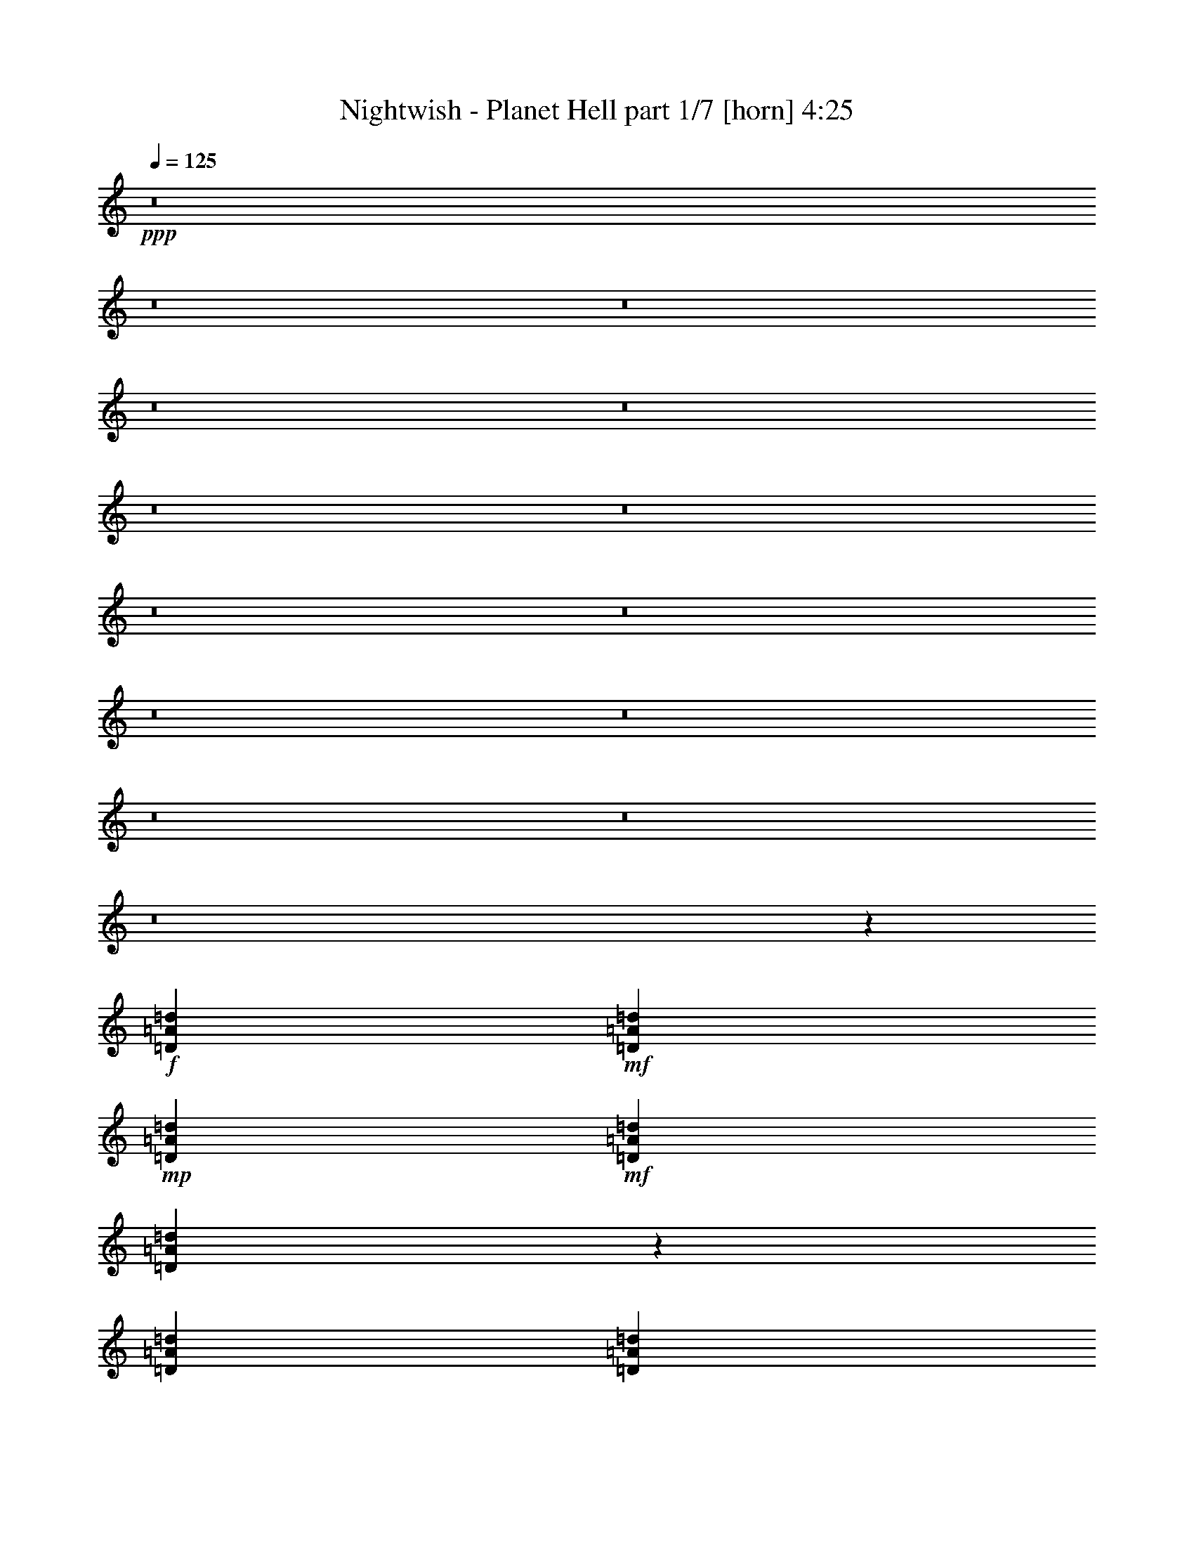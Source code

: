 % Produced with Bruzo's Transcoding Environment
% Transcribed by  Llellewyn

X:1
T:  Nightwish - Planet Hell part 1/7 [horn] 4:25
Z: Transcribed with BruTE
L: 1/4
Q: 125
K: C
+ppp+
z8
z8
z8
z8
z8
z8
z8
z8
z8
z8
z8
z8
z8
z8
z208795/31744
+f+
[=D1819/7936=A1819/7936=d1819/7936]
+mf+
[=D6283/31744=A6283/31744=d6283/31744]
+mp+
[=D1571/7936=A1571/7936=d1571/7936]
+mf+
[=D7275/31744=A7275/31744=d7275/31744]
[=D6135/31744=A6135/31744=d6135/31744]
z201/992
[=D1819/7936=A1819/7936=d1819/7936]
[=D6283/31744=A6283/31744=d6283/31744]
[=D5801/31744=A5801/31744=d5801/31744]
z3879/15872
[=D3065/15872=A3065/15872=d3065/15872]
z6437/31744
[=D13559/31744=A13559/31744=d13559/31744]
[=C13559/31744=G13559/31744=c13559/31744]
[=D1571/7936=A1571/7936=d1571/7936]
[=D6283/31744=A6283/31744=d6283/31744]
[=D1819/7936=A1819/7936=d1819/7936]
[=D6283/31744=A6283/31744=d6283/31744]
[=D5791/31744=A5791/31744=d5791/31744]
z971/3968
[=D1571/7936=A1571/7936=d1571/7936]
+f+
[=D6283/31744=A6283/31744=d6283/31744]
+mf+
[=D7441/31744=A7441/31744=d7441/31744]
z3059/15872
+f+
[=D2893/15872=A2893/15872=d2893/15872]
z7773/31744
[=D9591/31744=A9591/31744=d9591/31744]
z/8
+mf+
[=C12567/31744=G12567/31744=c12567/31744]
[=D1819/7936=A1819/7936=d1819/7936]
[=D6283/31744=A6283/31744=d6283/31744]
+mp+
[=D1571/7936=A1571/7936=d1571/7936]
+mf+
[=D7275/31744=A7275/31744=d7275/31744]
+f+
[=D6439/31744=A6439/31744=d6439/31744]
z383/1984
+mf+
[=D1819/7936=A1819/7936=d1819/7936]
[=D6283/31744=A6283/31744=d6283/31744]
[=D6105/31744=A6105/31744=d6105/31744]
z3727/15872
+f+
[=D3217/15872=A3217/15872=d3217/15872]
z112621/31744
+mf+
[=C1571/7936-=G1571/7936-=c1571/7936-=d1571/7936]
[=C6283/31744-=G6283/31744-=c6283/31744-=f6283/31744]
[=C7273/31744-=G7273/31744-=c7273/31744-=d7273/31744]
[=C3143/15872=G3143/15872=c3143/15872=f3143/15872]
[=D1571/7936=A1571/7936=d1571/7936]
[=D7275/31744=A7275/31744=d7275/31744]
+mp+
[=D1571/7936=A1571/7936=d1571/7936]
+mf+
[=D6283/31744=A6283/31744=d6283/31744]
[=D5751/31744=A5751/31744=d5751/31744]
z61/248
[=D1571/7936=A1571/7936=d1571/7936]
[=D7275/31744=A7275/31744=d7275/31744]
[=D6409/31744=A6409/31744=d6409/31744]
z3079/15872
[=D2873/15872=A2873/15872=d2873/15872]
z7813/31744
[=D9591/31744=A9591/31744=d9591/31744]
z/8
[=C12567/31744=G12567/31744=c12567/31744]
[=D1819/7936=A1819/7936=d1819/7936]
[=D6283/31744=A6283/31744=d6283/31744]
[=D1571/7936=A1571/7936=d1571/7936]
[=D7275/31744=A7275/31744=d7275/31744]
[=D6399/31744=A6399/31744=d6399/31744]
z771/3968
[=D1819/7936=A1819/7936=d1819/7936]
+f+
[=D1599/7936=A1599/7936=d1599/7936]
z53131/31744
+mf+
[=D1571/7936=A1571/7936=d1571/7936]
[=D6283/31744=A6283/31744=d6283/31744]
+mp+
[=D1819/7936=A1819/7936=d1819/7936]
+mf+
[=D6283/31744=A6283/31744=d6283/31744]
+f+
[=D6055/31744=A6055/31744=d6055/31744]
z469/1984
+mf+
[=D1571/7936=A1571/7936=d1571/7936]
[=D6283/31744=A6283/31744=d6283/31744]
[=D5721/31744=A5721/31744=d5721/31744]
z3919/15872
+f+
[=D3025/15872=A3025/15872=d3025/15872]
z139131/31744
+mf+
[=D1819/7936=A1819/7936=d1819/7936]
[=D6283/31744=A6283/31744=d6283/31744]
+mp+
[=D1571/7936=A1571/7936=d1571/7936]
+mf+
[=D7275/31744=A7275/31744=d7275/31744]
[=D6359/31744=A6359/31744=d6359/31744]
z97/496
[=D1819/7936=A1819/7936=d1819/7936]
[=D6283/31744=A6283/31744=d6283/31744]
[=D6025/31744=A6025/31744=d6025/31744]
z3767/15872
[=D3177/15872=A3177/15872=d3177/15872]
z6213/31744
[=D13559/31744=A13559/31744=d13559/31744]
[=C9591/31744=G9591/31744=c9591/31744]
z/8
[=D1571/7936=A1571/7936=d1571/7936]
[=D6283/31744=A6283/31744=d6283/31744]
[=D1819/7936=A1819/7936=d1819/7936]
[=D6283/31744=A6283/31744=d6283/31744]
[=D6015/31744=A6015/31744=d6015/31744]
z943/3968
[=D1571/7936=A1571/7936=d1571/7936]
+f+
[=D6283/31744=A6283/31744=d6283/31744]
+mf+
[=D5681/31744=A5681/31744=d5681/31744]
z3939/15872
+f+
[=D3005/15872=A3005/15872=d3005/15872]
z7549/31744
[=D12567/31744=A12567/31744=d12567/31744]
+mf+
[=C13559/31744=G13559/31744=c13559/31744]
[=D1571/7936=A1571/7936=d1571/7936]
[=D7275/31744=A7275/31744=d7275/31744]
+mp+
[=D1571/7936=A1571/7936=d1571/7936]
+mf+
[=D6283/31744=A6283/31744=d6283/31744]
+f+
[=D5671/31744=A5671/31744=d5671/31744]
z493/1984
+mf+
[=D1571/7936=A1571/7936=d1571/7936]
[=D7275/31744=A7275/31744=d7275/31744]
[=D6329/31744=A6329/31744=d6329/31744]
z3119/15872
+f+
[=D2833/15872=A2833/15872=d2833/15872]
z140507/31744
+mf+
[=D1571/7936=A1571/7936=d1571/7936]
[=D6283/31744=A6283/31744=d6283/31744]
+mp+
[=D1819/7936=A1819/7936=d1819/7936]
+mf+
[=D6283/31744=A6283/31744=d6283/31744]
[=D5975/31744=A5975/31744=d5975/31744]
z237/992
[=D1571/7936=A1571/7936=d1571/7936]
[=D6283/31744=A6283/31744=d6283/31744]
[=D7625/31744=A7625/31744=d7625/31744]
z2967/15872
[=D2985/15872=A2985/15872=d2985/15872]
z7589/31744
[=D12567/31744=A12567/31744=d12567/31744]
[=C13559/31744=G13559/31744=c13559/31744]
[=D1571/7936=A1571/7936=d1571/7936]
[=D7275/31744=A7275/31744=d7275/31744]
[=D1571/7936=A1571/7936=d1571/7936]
[=D6283/31744=A6283/31744=d6283/31744]
[=D7615/31744=A7615/31744=d7615/31744]
z743/3968
[=D1571/7936=A1571/7936=d1571/7936]
+f+
[=D1903/7936=A1903/7936=d1903/7936]
z51915/31744
+mf+
[=D1819/7936=A1819/7936=d1819/7936]
[=D6283/31744=A6283/31744=d6283/31744]
+mp+
[=D1571/7936=A1571/7936=d1571/7936]
+mf+
[=D7275/31744=A7275/31744=d7275/31744]
+f+
[=D6279/31744=A6279/31744=d6279/31744]
z393/1984
+mf+
[=D1819/7936=A1819/7936=d1819/7936]
[=D6283/31744=A6283/31744=d6283/31744]
[=D5945/31744=A5945/31744=d5945/31744]
z3807/15872
+f+
[=D3137/15872=A3137/15872=d3137/15872]
z138907/31744
+mf+
[=F1571/7936=c1571/7936=f1571/7936]
[=F7275/31744=c7275/31744=f7275/31744]
+mp+
[=F1571/7936=c1571/7936=f1571/7936]
+mf+
[=F6283/31744=c6283/31744=f6283/31744]
[=F7575/31744=c7575/31744=f7575/31744]
z187/992
[=F1571/7936=c1571/7936=f1571/7936]
[=F7275/31744=c7275/31744=f7275/31744]
[=F6249/31744=c6249/31744=f6249/31744]
z3159/15872
[=F3785/15872=c3785/15872=f3785/15872]
z5989/31744
[=F13559/31744=c13559/31744=f13559/31744]
[^D12567/31744^A12567/31744^d12567/31744]
[=F1819/7936=c1819/7936=f1819/7936]
[=F6283/31744=c6283/31744=f6283/31744]
[=F1571/7936=c1571/7936=f1571/7936]
[=F7275/31744=c7275/31744=f7275/31744]
[=F6239/31744=c6239/31744=f6239/31744]
z791/3968
[=F1819/7936=c1819/7936=f1819/7936]
+f+
[=F6283/31744=c6283/31744=f6283/31744]
+mf+
[=F5905/31744=c5905/31744=f5905/31744]
z3827/15872
+f+
[=F3117/15872=c3117/15872=f3117/15872]
z6333/31744
[=F13559/31744=c13559/31744=f13559/31744]
+mf+
[^D13559/31744^A13559/31744^d13559/31744]
[=F1571/7936=c1571/7936=f1571/7936]
[=F6283/31744=c6283/31744=f6283/31744]
+mp+
[=F1819/7936=c1819/7936=f1819/7936]
+mf+
[=F6283/31744=c6283/31744=f6283/31744]
+f+
[=F5895/31744=c5895/31744=f5895/31744]
z479/1984
+mf+
[=F1571/7936=c1571/7936=f1571/7936]
[=F6283/31744=c6283/31744=f6283/31744]
[=F7545/31744=c7545/31744=f7545/31744]
z97/512
+f+
[=F95/512=c95/512=f95/512]
z139291/31744
+mf+
[=F1819/7936=c1819/7936=f1819/7936]
[=F6283/31744=c6283/31744=f6283/31744]
+mp+
[=F1571/7936=c1571/7936=f1571/7936]
+mf+
[=F7275/31744=c7275/31744=f7275/31744]
[=F6199/31744=c6199/31744=f6199/31744]
z199/992
[=F1819/7936=c1819/7936=f1819/7936]
[=F6283/31744=c6283/31744=f6283/31744]
[=F5865/31744=c5865/31744=f5865/31744]
z3847/15872
[=F3097/15872=c3097/15872=f3097/15872]
z6373/31744
[=F13559/31744=c13559/31744=f13559/31744]
[^D13559/31744^A13559/31744^d13559/31744]
[=F1571/7936=c1571/7936=f1571/7936]
[=F6283/31744=c6283/31744=f6283/31744]
[=F1819/7936=c1819/7936=f1819/7936]
[=F6283/31744=c6283/31744=f6283/31744]
[=F5855/31744=c5855/31744=f5855/31744]
z963/3968
[=F1571/7936=c1571/7936=f1571/7936]
+f+
[=F6283/31744=c6283/31744=f6283/31744]
+mf+
[=F7505/31744=c7505/31744=f7505/31744]
z3027/15872
+f+
[=F2925/15872=c2925/15872=f2925/15872]
z7709/31744
[=F12567/31744=c12567/31744=f12567/31744]
+mf+
[^D13559/31744^A13559/31744^d13559/31744]
[=F1571/7936=c1571/7936=f1571/7936]
[=F7275/31744=c7275/31744=f7275/31744]
+mp+
[=F1571/7936=c1571/7936=f1571/7936]
+mf+
[=F6283/31744=c6283/31744=f6283/31744]
+f+
[=F7495/31744=c7495/31744=f7495/31744]
z379/1984
+mf+
[=F1571/7936=c1571/7936=f1571/7936]
[=F7275/31744=c7275/31744=f7275/31744]
[=F199/1024=c199/1024=f199/1024]
z3199/15872
+f+
[=F3745/15872=c3745/15872=f3745/15872]
z8
z8
z8
z223771/31744
+mp+
[^A1571/7936=f1571/7936]
+mf+
[^A9591/31744=f9591/31744]
z/8
+mp+
[^A6283/31744=f6283/31744]
+mf+
[^A9591/31744=f9591/31744]
z/8
[^A1571/7936=f1571/7936]
[^A9591/31744=f9591/31744]
z/8
+mp+
[^A6283/31744=f6283/31744]
+mf+
[^A9591/31744=f9591/31744]
z/8
[^A1571/7936=f1571/7936]
[^A9591/31744=f9591/31744]
z/8
[^A6283/31744=f6283/31744]
+mp+
[^A9591/31744=f9591/31744]
z/8
+mf+
[^A1571/7936=f1571/7936]
+mp+
[^A9591/31744=f9591/31744]
z/8
+mf+
[^A6283/31744=f6283/31744]
[^A9591/31744=f9591/31744]
z/8
[^A1571/7936=f1571/7936]
[^A9591/31744=f9591/31744]
z/8
[^A6283/31744=f6283/31744]
[^A9591/31744=f9591/31744]
z/8
[^A1571/7936=f1571/7936]
[^A9591/31744=f9591/31744]
z/8
+mp+
[^A6283/31744=f6283/31744]
+mf+
[^A9591/31744=f9591/31744]
z/8
+mp+
[^A1571/7936=f1571/7936]
+mf+
[^A9591/31744=f9591/31744]
z/8
[^A6283/31744=f6283/31744]
[^A9591/31744=f9591/31744]
z/8
[^A1571/7936=f1571/7936]
[^A9591/31744=f9591/31744]
z/8
[^A6283/31744=f6283/31744]
[^A9591/31744=f9591/31744]
z/8
+mp+
[^A1571/7936=f1571/7936]
+mf+
[^A9591/31744=f9591/31744]
z/8
+mp+
[^A6283/31744=f6283/31744]
+mf+
[^A9591/31744=f9591/31744]
z/8
[^A1571/7936=f1571/7936]
[^A9591/31744=f9591/31744]
z/8
+mp+
[^A6283/31744=f6283/31744]
+mf+
[^A9591/31744=f9591/31744]
z/8
[^A1571/7936=f1571/7936]
[^A9591/31744=f9591/31744]
z/8
[^A6283/31744=f6283/31744]
+mp+
[=c9591/31744=f9591/31744]
z/8
+mf+
[=c1571/7936=f1571/7936]
+mp+
[=c9591/31744=f9591/31744]
z/8
+mf+
[=c6283/31744=f6283/31744]
[=c9591/31744=f9591/31744]
z/8
[=c1571/7936=f1571/7936]
[=c9591/31744=f9591/31744]
z/8
[=c6283/31744=f6283/31744]
[=c9591/31744=f9591/31744]
z/8
[=c1571/7936=f1571/7936]
[=c9591/31744=f9591/31744]
z/8
+mp+
[=c6283/31744=f6283/31744]
+mf+
[=c9591/31744=f9591/31744]
z/8
+mp+
[=c1571/7936=f1571/7936]
+mf+
[=c9591/31744=f9591/31744]
z/8
[=c6283/31744=f6283/31744]
[=c9591/31744=f9591/31744]
z/8
[=c1571/7936=f1571/7936]
[=c9591/31744=f9591/31744]
z/8
[=c6283/31744=f6283/31744]
[=c2483/7936=f2483/7936]
z214619/31744
[=D1819/7936=A1819/7936=d1819/7936]
[=D6283/31744=A6283/31744=d6283/31744]
+mp+
[=D1571/7936=A1571/7936=d1571/7936]
+mf+
[=D7275/31744=A7275/31744=d7275/31744]
[=D6263/31744=A6263/31744=d6263/31744]
z197/992
[=D1819/7936=A1819/7936=d1819/7936]
[=D6283/31744=A6283/31744=d6283/31744]
[=D5929/31744=A5929/31744=d5929/31744]
z3815/15872
[=D3129/15872=A3129/15872=d3129/15872]
z6309/31744
[=D13559/31744=A13559/31744=d13559/31744]
[=C13559/31744=G13559/31744=c13559/31744]
[=D1571/7936=A1571/7936=d1571/7936]
[=D6283/31744=A6283/31744=d6283/31744]
[=D1819/7936=A1819/7936=d1819/7936]
[=D6283/31744=A6283/31744=d6283/31744]
[=D5919/31744=A5919/31744=d5919/31744]
z955/3968
[=D1571/7936=A1571/7936=d1571/7936]
+f+
[=D6283/31744=A6283/31744=d6283/31744]
+mf+
[=D7569/31744=A7569/31744=d7569/31744]
z2995/15872
+f+
[=D2957/15872=A2957/15872=d2957/15872]
z7645/31744
[=D12567/31744=A12567/31744=d12567/31744]
+mf+
[=C13559/31744=G13559/31744=c13559/31744]
[=D1571/7936=A1571/7936=d1571/7936]
[=D7275/31744=A7275/31744=d7275/31744]
+mp+
[=D1571/7936=A1571/7936=d1571/7936]
+mf+
[=D6283/31744=A6283/31744=d6283/31744]
+f+
[=D7559/31744=A7559/31744=d7559/31744]
z375/1984
+mf+
[=D1571/7936=A1571/7936=d1571/7936]
[=D7275/31744=A7275/31744=d7275/31744]
[=D6233/31744=A6233/31744=d6233/31744]
z3167/15872
+f+
[=D3777/15872=A3777/15872=d3777/15872]
z138619/31744
+mf+
[=D1571/7936=A1571/7936=d1571/7936]
[=D6283/31744=A6283/31744=d6283/31744]
+mp+
[=D1819/7936=A1819/7936=d1819/7936]
+mf+
[=D6283/31744=A6283/31744=d6283/31744]
[=D5879/31744=A5879/31744=d5879/31744]
z15/62
[=D1571/7936=A1571/7936=d1571/7936]
[=D6283/31744=A6283/31744=d6283/31744]
[=D7529/31744=A7529/31744=d7529/31744]
z3015/15872
[=D2937/15872=A2937/15872=d2937/15872]
z7685/31744
[=D12567/31744=A12567/31744=d12567/31744]
[=C13559/31744=G13559/31744=c13559/31744]
[=D1571/7936=A1571/7936=d1571/7936]
[=D7275/31744=A7275/31744=d7275/31744]
[=D1571/7936=A1571/7936=d1571/7936]
[=D6283/31744=A6283/31744=d6283/31744]
[=D7519/31744=A7519/31744=d7519/31744]
z755/3968
[=D1571/7936=A1571/7936=d1571/7936]
+f+
[=D1879/7936=A1879/7936=d1879/7936]
z52011/31744
+mf+
[=D1819/7936=A1819/7936=d1819/7936]
[=D6283/31744=A6283/31744=d6283/31744]
+mp+
[=D1571/7936=A1571/7936=d1571/7936]
+mf+
[=D7275/31744=A7275/31744=d7275/31744]
+f+
[=D6183/31744=A6183/31744=d6183/31744]
z399/1984
+mf+
[=D1819/7936=A1819/7936=d1819/7936]
[=D6283/31744=A6283/31744=d6283/31744]
[=D5849/31744=A5849/31744=d5849/31744]
z3855/15872
+f+
[=D3089/15872=A3089/15872=d3089/15872]
z139003/31744
+mf+
[=F1571/7936=c1571/7936=f1571/7936]
[=F7275/31744=c7275/31744=f7275/31744]
+mp+
[=F1571/7936=c1571/7936=f1571/7936]
+mf+
[=F6283/31744=c6283/31744=f6283/31744]
[=F7479/31744=c7479/31744=f7479/31744]
z95/496
[=F1571/7936=c1571/7936=f1571/7936]
[=F7275/31744=c7275/31744=f7275/31744]
[=F6153/31744=c6153/31744=f6153/31744]
z3207/15872
[=F3737/15872=c3737/15872=f3737/15872]
z6085/31744
[=F1571/7936=c1571/7936=f1571/7936]
[=F7275/31744=c7275/31744=f7275/31744]
[^D12567/31744^A12567/31744^d12567/31744]
[=F1819/7936=c1819/7936=f1819/7936]
[=F6283/31744=c6283/31744=f6283/31744]
[=F1571/7936=c1571/7936=f1571/7936]
[=F7275/31744=c7275/31744=f7275/31744]
[=F6143/31744=c6143/31744=f6143/31744]
z803/3968
[=F1819/7936=c1819/7936=f1819/7936]
+f+
[=F6283/31744=c6283/31744=f6283/31744]
+mf+
[=F5809/31744=c5809/31744=f5809/31744]
z125/512
+f+
[=F99/512=c99/512=f99/512]
z6429/31744
[=F13559/31744=c13559/31744=f13559/31744]
+mf+
[^D13559/31744^A13559/31744^d13559/31744]
[=F1571/7936=c1571/7936=f1571/7936]
[=F6283/31744=c6283/31744=f6283/31744]
+mp+
[=F1819/7936=c1819/7936=f1819/7936]
+mf+
[=F6283/31744=c6283/31744=f6283/31744]
+f+
[=F5799/31744=c5799/31744=f5799/31744]
z485/1984
+mf+
[=F1571/7936=c1571/7936=f1571/7936]
[=F6283/31744=c6283/31744=f6283/31744]
[=F7449/31744=c7449/31744=f7449/31744]
z3055/15872
+f+
[=F2897/15872=c2897/15872=f2897/15872]
z140379/31744
+mf+
[=F1571/7936=c1571/7936=f1571/7936]
[=F6283/31744=c6283/31744=f6283/31744]
+mp+
[=F1819/7936=c1819/7936=f1819/7936]
+mf+
[=F6283/31744=c6283/31744=f6283/31744]
[=F6103/31744=c6103/31744=f6103/31744]
z233/992
[=F1571/7936=c1571/7936=f1571/7936]
[=F6283/31744=c6283/31744=f6283/31744]
[=F5769/31744=c5769/31744=f5769/31744]
z3895/15872
[=F3049/15872=c3049/15872=f3049/15872]
z7461/31744
[=F1571/7936=c1571/7936=f1571/7936]
[=F6283/31744=c6283/31744=f6283/31744]
[^D13559/31744^A13559/31744^d13559/31744]
[=F1571/7936=c1571/7936=f1571/7936]
[=F7275/31744=c7275/31744=f7275/31744]
[=F1571/7936=c1571/7936=f1571/7936]
[=F6283/31744=c6283/31744=f6283/31744]
[=F5759/31744=c5759/31744=f5759/31744]
z975/3968
[=F1571/7936=c1571/7936=f1571/7936]
+f+
[=F7275/31744=c7275/31744=f7275/31744]
+mf+
[=F207/1024=c207/1024=f207/1024]
z3075/15872
+f+
[=F2877/15872=c2877/15872=f2877/15872]
z7805/31744
[=F1571/7936=c1571/7936=f1571/7936]
[=F7275/31744=c7275/31744=f7275/31744]
+mf+
[^D12567/31744^A12567/31744^d12567/31744]
[=F1819/7936=c1819/7936=f1819/7936]
[=F6283/31744=c6283/31744=f6283/31744]
+mp+
[=F1571/7936=c1571/7936=f1571/7936]
+mf+
[=F7275/31744=c7275/31744=f7275/31744]
+f+
[=F6407/31744=c6407/31744=f6407/31744]
z385/1984
+mf+
[=F1819/7936=c1819/7936=f1819/7936]
[=F6283/31744=c6283/31744=f6283/31744]
[=F6073/31744=c6073/31744=f6073/31744]
z3743/15872
+f+
[=F3201/15872=c3201/15872=f3201/15872]
z6165/31744
+mf+
[=F1819/7936=c1819/7936=f1819/7936]
[=F6399/31744=c6399/31744=f6399/31744]
z118997/15872
[^A9591/31744=f9591/31744]
z/8
[^A1571/7936=f1571/7936]
[^A6283/31744=f6283/31744]
[^A13559/31744=f13559/31744]
[^A9591/31744=f9591/31744]
z/8
[^A1571/7936=f1571/7936]
[^A6283/31744=f6283/31744]
[^A13559/31744=f13559/31744]
[^A9591/31744=f9591/31744]
z/8
[^A12309/31744=f12309/31744]
[^A3767/15872]
[^A6283/31744]
[=c9591/31744]
z/8
+mp+
[=c1571/7936]
+mf+
[=c6283/31744]
[^F13559/31744=B13559/31744]
[^F9591/31744=B9591/31744]
z/8
[^F13063/15872=B13063/15872]
[^A9591/31744=f9591/31744]
z/8
[^A1571/7936=f1571/7936]
[^A9591/31744=f9591/31744]
z/8
[^A6283/31744=f6283/31744]
[^A9591/31744=f9591/31744]
z/8
[^A1571/7936=f1571/7936]
[^A9591/31744=f9591/31744]
z/8
[^A6283/31744=f6283/31744]
[^A9591/31744=f9591/31744]
z/8
[^A1571/7936=f1571/7936]
[^A6283/31744=f6283/31744]
[^A13559/31744=f13559/31744]
[^A9591/31744=f9591/31744]
z/8
[^G12279/31744^d12279/31744]
[^G61/256^d61/256]
[^G6283/31744^d6283/31744]
+mp+
[^G9591/31744^d9591/31744]
z/8
+mf+
[^G1571/7936^d1571/7936]
[^G6283/31744^d6283/31744]
[^F11575/15872^c11575/15872]
z/8
[=F1571/7936=c1571/7936=f1571/7936]
[=F6283/31744=c6283/31744=f6283/31744]
+mp+
[=F1819/7936=c1819/7936=f1819/7936]
+mf+
[=F6283/31744=c6283/31744=f6283/31744]
[=F193/1024=c193/1024=f193/1024]
z947/3968
[=F1571/7936=c1571/7936=f1571/7936]
[=F6283/31744=c6283/31744=f6283/31744]
[=F7633/31744=c7633/31744=f7633/31744]
z2963/15872
[=F2989/15872=c2989/15872=f2989/15872]
z7581/31744
[=F12567/31744=c12567/31744=f12567/31744]
[^D13559/31744^A13559/31744^d13559/31744]
[=F1571/7936=c1571/7936=f1571/7936]
[=F7275/31744=c7275/31744=f7275/31744]
[=F1571/7936=c1571/7936=f1571/7936]
[=F6283/31744=c6283/31744=f6283/31744]
[=F7623/31744=c7623/31744=f7623/31744]
z371/1984
[=F1571/7936=c1571/7936=f1571/7936]
+f+
[=F7275/31744=c7275/31744=f7275/31744]
+mf+
[=F6297/31744=c6297/31744=f6297/31744]
z3135/15872
+f+
[=F3809/15872=c3809/15872=f3809/15872]
z5941/31744
[=F13559/31744=c13559/31744=f13559/31744]
+mf+
[^D12567/31744^A12567/31744^d12567/31744]
[=F1819/7936=c1819/7936=f1819/7936]
[=F6283/31744=c6283/31744=f6283/31744]
+mp+
[=F1571/7936=c1571/7936=f1571/7936]
+mf+
[=F7275/31744=c7275/31744=f7275/31744]
+f+
[=F6287/31744=c6287/31744=f6287/31744]
z785/3968
+mf+
[=F1819/7936=c1819/7936=f1819/7936]
[=F6283/31744=c6283/31744=f6283/31744]
[=F5953/31744=c5953/31744=f5953/31744]
z3803/15872
+f+
[=F3141/15872=c3141/15872=f3141/15872]
z2459/512
+mf+
[^A133/512=f133/512]
z/8
[^A7629/31744=f7629/31744]
[^A6283/31744=f6283/31744]
[^A13559/31744=f13559/31744]
[^A8241/31744=f8241/31744]
z/8
[^A3817/15872=f3817/15872]
[^A6283/31744=f6283/31744]
[^A13559/31744=f13559/31744]
[^A8599/31744=f8599/31744]
z/8
[^A13525/31744=f13525/31744]
[^A9625/31744]
z/8
[=c12199/31744]
+mp+
[=c1911/7936]
+mf+
[=c6283/31744]
[^F13559/31744=B13559/31744]
[^F8599/31744=B8599/31744]
z/8
[^F13559/15872=B13559/15872]
[^A12189/31744=f12189/31744]
[^A3827/15872=f3827/15872]
[^A4109/15872=f4109/15872]
z/8
[^A957/3968=f957/3968]
[^A1523/3968=f1523/3968]
[^A7659/31744=f7659/31744]
[^A8213/31744=f8213/31744]
z/8
[^A7661/31744=f7661/31744]
[^A12179/31744=f12179/31744]
[^A479/1984=f479/1984]
[^A6283/31744=f6283/31744]
[^A13559/31744=f13559/31744]
[^A8599/31744=f8599/31744]
z/8
[^G13495/31744^d13495/31744]
[^G9655/31744^d9655/31744]
z/8
+mp+
[^G6217/31744^d6217/31744]
z3175/15872
[^G3769/15872^d3769/15872]
z6021/31744
+mf+
[^F13063/15872^c13063/15872]
[=F1819/7936=c1819/7936=f1819/7936]
[=F6283/31744=c6283/31744=f6283/31744]
+mp+
[=F1571/7936=c1571/7936=f1571/7936]
+mf+
[=F7275/31744=c7275/31744=f7275/31744]
[=F6207/31744=c6207/31744=f6207/31744]
z795/3968
[=F1819/7936=c1819/7936=f1819/7936]
[=F6283/31744=c6283/31744=f6283/31744]
[=F5873/31744=c5873/31744=f5873/31744]
z3843/15872
[=F3101/15872=c3101/15872=f3101/15872]
z6365/31744
[=F1819/7936=c1819/7936=f1819/7936]
[=F6283/31744=c6283/31744=f6283/31744]
[^D13559/31744^A13559/31744^d13559/31744]
[=F1571/7936=c1571/7936=f1571/7936]
[=F6283/31744=c6283/31744=f6283/31744]
[=F1819/7936=c1819/7936=f1819/7936]
[=F6283/31744=c6283/31744=f6283/31744]
[=F5863/31744=c5863/31744=f5863/31744]
z481/1984
[=F1571/7936=c1571/7936=f1571/7936]
+f+
[=F6283/31744=c6283/31744=f6283/31744]
+mf+
[=F7513/31744=c7513/31744=f7513/31744]
z3023/15872
+f+
[=F2929/15872=c2929/15872=f2929/15872]
z7701/31744
[=F1571/7936=c1571/7936=f1571/7936]
[=F5855/31744=c5855/31744=f5855/31744]
z8
z8
z8
z8
z57107/31744
+mf+
[^A1571/7936=f1571/7936]
+mp+
[^A9591/31744=f9591/31744]
z/8
+mf+
[^A6283/31744=f6283/31744]
[^A9591/31744=f9591/31744]
z/8
[^A1571/7936=f1571/7936]
[^A9591/31744=f9591/31744]
z/8
[^A6283/31744=f6283/31744]
[^A9591/31744=f9591/31744]
z/8
[^A1571/7936=f1571/7936]
+f+
[^A9591/31744=f9591/31744]
z/8
+mf+
[^A6283/31744=f6283/31744]
+f+
[^A9591/31744=f9591/31744]
z/8
+mf+
[^A1571/7936=f1571/7936]
[^A9591/31744=f9591/31744]
z/8
[^A6283/31744=f6283/31744]
[^A9591/31744=f9591/31744]
z/8
+f+
[^A1571/7936=f1571/7936]
+mf+
[^A9591/31744=f9591/31744]
z/8
[^A6283/31744=f6283/31744]
+f+
[^A9591/31744=f9591/31744]
z/8
[^A1571/7936=f1571/7936]
+mf+
[^A9591/31744=f9591/31744=F9591/31744=c9591/31744]
z/8
[=F6283/31744=c6283/31744=f6283/31744]
[=F9591/31744=c9591/31744=f9591/31744]
z/8
[=F6351/31744=c6351/31744=f6351/31744]
z777/3968
[=F711/3968=c711/3968=f711/3968]
z7871/31744
[=F9591/31744=c9591/31744=f9591/31744]
z/8
[=F1571/7936=c1571/7936=f1571/7936]
[=F6283/31744=c6283/31744=f6283/31744]
+f+
[=F5683/31744=c5683/31744=f5683/31744]
z1969/7936
[=F1503/7936=c1503/7936=f1503/7936]
z7547/31744
+mf+
[=F1571/7936=c1571/7936=f1571/7936]
+f+
[=F9591/31744=c9591/31744=f9591/31744]
z/8
+mp+
[=F6283/31744=c6283/31744=f6283/31744]
+mf+
[=F9591/31744=c9591/31744-=f9591/31744]
[=c/8]
[=F1571/7936=c1571/7936=f1571/7936]
+f+
[=F9591/31744=c9591/31744=f9591/31744]
z/8
[=F6283/31744=c6283/31744=f6283/31744]
[=F9591/31744=c9591/31744=f9591/31744]
z/8
[=F8599/31744=c8599/31744-=f8599/31744]
[=c1819/7936=F1819/7936=f1819/7936]
z/8
[=F6283/31744=c6283/31744=f6283/31744]
+mf+
[^A9591/31744=f9591/31744]
z/8
[^A1571/7936=f1571/7936]
[^A9591/31744=f9591/31744]
z/8
[^A6283/31744=f6283/31744]
[^A9591/31744=f9591/31744]
z/8
[^A1571/7936=f1571/7936]
+f+
[^A9591/31744=f9591/31744]
z/8
+mf+
[^A6283/31744=f6283/31744]
[^A9591/31744=f9591/31744]
z/8
[^A1571/7936=f1571/7936]
[^A9591/31744=f9591/31744]
z/8
[^A6283/31744=f6283/31744]
[^A9591/31744=f9591/31744]
z/8
[^A1571/7936=f1571/7936]
[^A9591/31744=f9591/31744]
z/8
[^A6283/31744=f6283/31744]
[^A9591/31744=f9591/31744]
z/8
+f+
[^A1571/7936=f1571/7936]
+mf+
[^A9591/31744=f9591/31744]
z/8
[^A6283/31744=f6283/31744]
[^A2485/7936=f2485/7936]
z115/16
[^A9601/31744=f9601/31744]
z/8
[^A8255/31744=f8255/31744]
z/8
[^A1905/7936=f1905/7936]
[^A2063/7936=f2063/7936]
z/8
[^A3811/15872=f3811/15872]
[^A4125/15872=f4125/15872]
z/8
[^A7625/31744=f7625/31744]
[^A8247/31744=f8247/31744]
z/8
[^A7627/31744=f7627/31744]
[^A8245/31744=f8245/31744]
z/8
[^A3815/15872=f3815/15872]
+f+
[^A4121/15872=f4121/15872]
z/8
+mf+
[^A477/1984=f477/1984]
[^A515/1984=f515/1984]
z/8
[^A7635/31744=f7635/31744]
[^A8237/31744=f8237/31744]
z/8
[^A7637/31744=f7637/31744]
[^A8235/31744=f8235/31744]
z/8
[^A955/3968=f955/3968]
[^A1029/3968=f1029/3968=F1029/3968=c1029/3968]
z/8
[=F3821/15872=c3821/15872=f3821/15872]
[=F8599/31744=c8599/31744=f8599/31744]
z/8
[=F7567/31744=c7567/31744=f7567/31744]
z749/3968
[=F739/3968=c739/3968=f739/3968]
z7647/31744
[=F8225/31744=c8225/31744=f8225/31744]
z/8
[=F3825/15872=c3825/15872=f3825/15872]
[=F6283/31744=c6283/31744=f6283/31744]
+f+
[=F5907/31744=c5907/31744=f5907/31744]
z1913/7936
[=F1559/7936=c1559/7936=f1559/7936]
z3/16
+mf+
[=F7655/31744=c7655/31744=f7655/31744]
+f+
[=F8217/31744=c8217/31744=f8217/31744]
z/8
+mp+
[=F247/1024=c247/1024=f247/1024]
+mf+
[=F265/1024=c265/1024=f265/1024]
z/8
[=F1915/7936=c1915/7936=f1915/7936]
+f+
[=F2053/7936=c2053/7936=f2053/7936]
z/8
[=F3831/15872=c3831/15872=f3831/15872]
[=F4105/15872=c4105/15872=f4105/15872]
z/8
[=F7665/31744=c7665/31744=f7665/31744]
[=F8207/31744=c8207/31744=f8207/31744]
z/8
[=F7667/31744=c7667/31744=f7667/31744]
+mf+
[^A12173/31744=f12173/31744]
[^A3835/15872=f3835/15872]
[^A4101/15872=f4101/15872]
z/8
[^A959/3968=f959/3968]
[^A1025/3968=f1025/3968]
z/8
[^A7675/31744=f7675/31744]
[^A8197/31744=f8197/31744]
z/8
[^A7677/31744=f7677/31744]
[^A8195/31744=f8195/31744]
z/8
[^A15/62=f15/62]
[^A8/31=f8/31]
z/8
[^A3841/15872=f3841/15872]
[^A4095/15872=f4095/15872]
z/8
+f+
[^A7685/31744=f7685/31744]
+mf+
[^A8187/31744=f8187/31744]
z/8
[^A7687/31744=f7687/31744]
[^A8599/31744=f8599/31744]
z/8
[^A1819/7936=f1819/7936]
[^A8599/31744=f8599/31744]
z/8
[^A7275/31744=f7275/31744]
[^A2541/7936=f2541/7936]
z27/4
[=F6399/31744^d6399/31744=f6399/31744]
[=F7275/31744=f7275/31744]
[=F8599/31744=f8599/31744]
z/8
[=F5503/31744=f5503/31744]
z/4
[=F1601/7936=f1601/7936]
[=F7275/31744=f7275/31744]
+mp+
[=G12567/31744=c12567/31744]
[^G13559/31744^c13559/31744]
+mf+
[=G13559/31744=c13559/31744]
+mp+
[^G12567/31744^c12567/31744]
+mf+
[^F1819/7936]
[=f6283/31744]
[^d2911/15872]
z1269/1984
+f+
[^d1819/7936]
+mf+
[=f6283/31744]
+f+
[^F5817/31744]
z20309/31744
+mf+
[^d1819/7936]
[=f6283/31744]
[^G13063/15872]
[=F1819/7936=f1819/7936]
+mp+
[=F6283/31744=f6283/31744]
+mf+
[=F13559/31744=c13559/31744=f13559/31744]
[=F8599/31744=f8599/31744]
z/8
+mp+
[=G13559/31744=c13559/31744]
[^G13559/31744^c13559/31744]
+mf+
[=G12567/31744=c12567/31744]
+mp+
[^G13559/31744^c13559/31744]
+mf+
[^d13559/31744]
+mp+
[=F8599/31744=f8599/31744]
z/8
+mf+
[^c13399/31744]
+mp+
[=F1611/7936=f1611/7936]
[=F7275/31744=f7275/31744]
+mf+
[=c12567/31744]
+mp+
[^c13559/31744]
[=c13559/31744]
+mf+
[^c9591/31744]
z/8
[=F1571/7936=c1571/7936=f1571/7936]
[=F9591/31744=c9591/31744=f9591/31744]
z/8
+mp+
[=F6283/31744=c6283/31744=f6283/31744]
+mf+
[=F4127/31744=c4127/31744=f4127/31744]
z1179/3968
[=F1571/7936=c1571/7936=f1571/7936]
[=F6283/31744=c6283/31744=f6283/31744]
+mp+
[=G13559/31744=c13559/31744]
[^G9591/31744^c9591/31744]
z/8
+mf+
[=G12567/31744=c12567/31744]
+mp+
[^G13559/31744^c13559/31744]
+mf+
[^F1571/7936]
[=f7275/31744]
[^d3215/15872]
z1231/1984
+f+
[^d1571/7936]
+mf+
[=f7275/31744]
+f+
[^F6425/31744]
z19701/31744
+mf+
[^d1571/7936]
[=f7275/31744]
[^F13063/15872^c13063/15872]
[=F9591/31744=f9591/31744]
z/8
[=F12367/31744=c12367/31744=f12367/31744]
[=F1869/7936=f1869/7936]
[=F6283/31744=f6283/31744]
+mp+
[=G9591/31744=c9591/31744]
z/8
[^G12567/31744^c12567/31744]
+mf+
[=G13559/31744=c13559/31744]
+mp+
[^G9591/31744^c9591/31744]
z/8
+mf+
[^d12357/31744]
+mp+
[=F3743/15872=f3743/15872]
+p+
[=F6283/31744=f6283/31744]
+mf+
[^c9591/31744]
z/8
+mp+
[=F1571/7936=f1571/7936]
[=F6283/31744=f6283/31744]
+f+
[^A13559/31744=f13559/31744]
+mf+
[^G9591/31744^d9591/31744]
z/8
[=G12567/31744=d12567/31744]
[^D3417/7936^A3417/7936^d3417/7936]
z105387/31744
[^A13559/31744=f13559/31744]
[^A9591/31744=f9591/31744]
z/8
[^A1571/7936=f1571/7936]
[^A6283/31744=f6283/31744]
[^A13559/31744=f13559/31744]
[^A9591/31744=f9591/31744]
z/8
[^A1571/7936=f1571/7936]
[^A6283/31744=f6283/31744]
[^A13559/31744=f13559/31744]
[^A9591/31744=f9591/31744]
z/8
[^A12317/31744=f12317/31744]
[^A3763/15872]
[^A6283/31744]
[=c9591/31744]
z/8
+mp+
[=c1571/7936]
+mf+
[=c6283/31744]
[^F13559/31744=B13559/31744]
[^F9591/31744=B9591/31744]
z/8
[^F13063/15872=B13063/15872]
[^A9591/31744=f9591/31744]
z/8
[^A1571/7936=f1571/7936]
[^A9591/31744=f9591/31744]
z/8
[^A6283/31744=f6283/31744]
[^A9591/31744=f9591/31744]
z/8
[^A1571/7936=f1571/7936]
[^A9591/31744=f9591/31744]
z/8
[^A6283/31744=f6283/31744]
[^A9591/31744=f9591/31744]
z/8
[^A1571/7936=f1571/7936]
[^A6283/31744=f6283/31744]
[^A13559/31744=f13559/31744]
[^A9591/31744=f9591/31744]
z/8
[^G12287/31744^d12287/31744]
[^G1889/7936^d1889/7936]
[^G6283/31744^d6283/31744]
[^G9591/31744^d9591/31744]
z/8
[^G1571/7936^d1571/7936]
[^G6283/31744^d6283/31744]
[^F11575/15872^c11575/15872]
z/8
[=F1571/7936=c1571/7936=f1571/7936]
[=F6283/31744=c6283/31744=f6283/31744]
+mp+
[=F1819/7936=c1819/7936=f1819/7936]
+mf+
[=F6283/31744=c6283/31744=f6283/31744]
[=F5991/31744=c5991/31744=f5991/31744]
z473/1984
[=F1571/7936=c1571/7936=f1571/7936]
[=F6283/31744=c6283/31744=f6283/31744]
[=F5657/31744=c5657/31744=f5657/31744]
z3951/15872
[=F2993/15872=c2993/15872=f2993/15872]
z7573/31744
[=F12567/31744=c12567/31744=f12567/31744]
[^D13559/31744^A13559/31744^d13559/31744]
[=F1571/7936=c1571/7936=f1571/7936]
[=F7275/31744=c7275/31744=f7275/31744]
[=F1571/7936=c1571/7936=f1571/7936]
[=F6283/31744=c6283/31744=f6283/31744]
[=F7631/31744=c7631/31744=f7631/31744]
z741/3968
[=F1571/7936=c1571/7936=f1571/7936]
+f+
[=F7275/31744=c7275/31744=f7275/31744]
+mf+
[=F6305/31744=c6305/31744=f6305/31744]
z101/512
+f+
[=F123/512=c123/512=f123/512]
z5933/31744
[=F1571/7936=c1571/7936=f1571/7936]
[=F7275/31744=c7275/31744=f7275/31744]
+mf+
[^D12567/31744^A12567/31744^d12567/31744]
[=F1819/7936=c1819/7936=f1819/7936]
[=F6283/31744=c6283/31744=f6283/31744]
+mp+
[=F1571/7936=c1571/7936=f1571/7936]
+mf+
[=F7275/31744=c7275/31744=f7275/31744]
+f+
[=F6295/31744=c6295/31744=f6295/31744]
z49/248
+mf+
[=F1819/7936=c1819/7936=f1819/7936]
[=F6283/31744=c6283/31744=f6283/31744]
[=F5961/31744=c5961/31744=f5961/31744]
z3799/15872
+f+
[=F3145/15872=c3145/15872=f3145/15872]
z76225/15872
+mf+
[^A4127/15872=f4127/15872]
z/8
[^A7621/31744=f7621/31744]
[^A6283/31744=f6283/31744]
[^A13559/31744=f13559/31744]
[^A8249/31744=f8249/31744]
z/8
[^A123/512=f123/512]
[^A6283/31744=f6283/31744]
[^A13559/31744=f13559/31744]
[^A8599/31744=f8599/31744]
z/8
[^A13533/31744=f13533/31744]
[^A9617/31744]
z/8
[=c12207/31744]
+mp+
[=c1909/7936]
+mf+
[=c6283/31744]
[^F13559/31744=B13559/31744]
[^F8599/31744=B8599/31744]
z/8
[^F13559/15872=B13559/15872]
[^A12197/31744=f12197/31744]
[^A3823/15872=f3823/15872]
[^A4113/15872=f4113/15872]
z/8
[^A239/992=f239/992]
[^A381/992=f381/992]
[^A7651/31744=f7651/31744]
[^A8221/31744=f8221/31744]
z/8
[^A7653/31744=f7653/31744]
[^A12187/31744=f12187/31744]
[^A957/3968=f957/3968]
[^A6283/31744=f6283/31744]
[^A13559/31744=f13559/31744]
[^A8599/31744]
z/8
[^G13503/31744^d13503/31744]
[^G9647/31744^d9647/31744]
z/8
[^G4241/31744^d4241/31744]
z4163/15872
[^G2781/15872^d2781/15872]
z7997/31744
[^F13063/15872^c13063/15872]
[=F1819/7936=c1819/7936=f1819/7936]
[=F6283/31744=c6283/31744=f6283/31744]
+mp+
[=F1571/7936=c1571/7936=f1571/7936]
+mf+
[=F7275/31744=c7275/31744=f7275/31744]
[=F6215/31744=c6215/31744=f6215/31744]
z397/1984
[=F1819/7936=c1819/7936=f1819/7936]
[=F6283/31744=c6283/31744=f6283/31744]
[=F5881/31744=c5881/31744=f5881/31744]
z3839/15872
[=F3105/15872=c3105/15872=f3105/15872]
z6357/31744
[=F1819/7936=c1819/7936=f1819/7936]
[=F6283/31744=c6283/31744=f6283/31744]
[^D13559/31744^A13559/31744^d13559/31744]
[=F1571/7936=c1571/7936=f1571/7936]
[=F6283/31744=c6283/31744=f6283/31744]
[=F1819/7936=c1819/7936=f1819/7936]
[=F6283/31744=c6283/31744=f6283/31744]
[=F5871/31744=c5871/31744=f5871/31744]
z31/128
[=F1571/7936=c1571/7936=f1571/7936]
+f+
[=F6283/31744=c6283/31744=f6283/31744]
+mf+
[=F7521/31744=c7521/31744=f7521/31744]
z3019/15872
+f+
[=F2933/15872=c2933/15872=f2933/15872]
z7693/31744
[=F1571/7936=c1571/7936=f1571/7936]
[=F5863/31744=c5863/31744=f5863/31744]
z225963/31744
+mf+
[=F8599/31744=f8599/31744]
z/8
[=F1819/7936=f1819/7936]
[=F8599/31744=f8599/31744]
z/8
[=F7275/31744=f7275/31744]
[=F8599/31744=f8599/31744]
z/8
[=F1819/7936=f1819/7936]
+f+
[=F8599/31744=f8599/31744]
z/8
+mf+
[=F7275/31744=f7275/31744]
[=F8599/31744=f8599/31744]
z/8
[=F1819/7936=f1819/7936]
+f+
[=F8599/31744=f8599/31744^G8599/31744]
z/8
+p+
[^G7275/31744]
+mp+
[=F8599/31744=f8599/31744]
z/8
+f+
[^A1819/7936]
+mf+
[^A8599/31744=F8599/31744=f8599/31744]
z/8
+mp+
[=F7275/31744=f7275/31744]
+f+
[=c8599/31744]
z/8
+mf+
[=F1819/7936=f1819/7936]
[=F8599/31744=f8599/31744^d8599/31744]
z/8
+mp+
[^d7275/31744]
+mf+
[=F8599/31744=f8599/31744]
z/8
[=F1819/7936=f1819/7936]
[=F8599/31744=f8599/31744]
z/8
+mp+
[=F7275/31744=f7275/31744]
+mf+
[=F8599/31744=f8599/31744]
z/8
[=F1819/7936=f1819/7936]
[=F8599/31744=f8599/31744]
z/8
+mp+
[=F7275/31744=f7275/31744]
+f+
[=F8599/31744=f8599/31744]
z/8
+mf+
[=F1819/7936=f1819/7936]
[=F8599/31744=f8599/31744]
z/8
[=F7275/31744=f7275/31744]
+f+
[^G8599/31744]
z/8
+mp+
[=F1819/7936=f1819/7936]
+f+
[=F8599/31744=f8599/31744^A8599/31744]
z/8
+p+
[^A7275/31744]
+mf+
[=F8599/31744=f8599/31744]
z/8
+f+
[=c1819/7936]
+mf+
[=c9591/31744=F9591/31744=f9591/31744]
z/8
+mp+
[=F6283/31744=f6283/31744]
+mf+
[^d9591/31744]
z/8
[=F1571/7936=f1571/7936]
[=F9591/31744=f9591/31744]
z/8
+mp+
[=F6283/31744=f6283/31744]
+mf+
[=F9591/31744=f9591/31744]
z/8
[=F1571/7936=f1571/7936]
[=F9591/31744=f9591/31744]
z/8
[=F6283/31744=f6283/31744]
[=F9591/31744=f9591/31744]
z/8
+f+
[=F1571/7936=f1571/7936]
+mf+
[=F9591/31744=f9591/31744]
z/8
[=F6283/31744=f6283/31744]
[=F9591/31744=f9591/31744]
z/8
+f+
[^G1571/7936]
+mp+
[^G9591/31744=F9591/31744=f9591/31744]
z/8
[=F6283/31744=f6283/31744]
+f+
[^A9591/31744]
z/8
+mf+
[=F1571/7936=f1571/7936]
+f+
[=F9591/31744=f9591/31744=c9591/31744]
z/8
+p+
[=c6283/31744]
+mf+
[=F9591/31744=f9591/31744]
z/8
[^d1571/7936]
[^d9591/31744=F9591/31744=f9591/31744]
z/8
+p+
[=F6283/31744=f6283/31744]
+mf+
[=F9591/31744=f9591/31744]
z/8
[=F1571/7936=f1571/7936]
[=F9591/31744=f9591/31744]
z/8
[=F6283/31744=f6283/31744]
[=F9591/31744=f9591/31744]
z/8
[=F1571/7936=f1571/7936]
+f+
[=F9591/31744=f9591/31744]
z/8
+mf+
[=F6283/31744=f6283/31744]
[=F9591/31744=f9591/31744]
z/8
[=F1571/7936=f1571/7936]
+f+
[=F9591/31744=f9591/31744^G9591/31744]
z/8
+p+
[^G6283/31744]
+mp+
[=F9591/31744=f9591/31744]
z/8
+f+
[^A1571/7936]
+mf+
[^A9591/31744=F9591/31744=f9591/31744]
z/8
+mp+
[=F6283/31744=f6283/31744]
+f+
[=c9591/31744]
z/8
+mf+
[=F1571/7936=f1571/7936]
[=F9591/31744=f9591/31744^d9591/31744]
z/8
+mp+
[^d6283/31744]
+mf+
[=F3003/7936=f3003/7936]
z123/16

X:2
T:  Nightwish - Planet Hell part 2/7 [bagpipes] 4:25
Z: Transcribed with BruTE
L: 1/4
Q: 125
K: C
+ppp+
z8
z8
z8
z8
z8
z8
z8
z8
z8
z8
z8
z8
z8
z8
z8
z122875/15872
+f+
[=D,13559/31744=D13559/31744=A13559/31744]
[=C,9591/31744=C9591/31744=G9591/31744]
z/8
+ff+
[=F,26573/31744=F26573/31744=c26573/31744]
+f+
[^A,25679/31744^A25679/31744=f25679/31744]
[=F,407/496=F407/496=c407/496]
z11621/1984
[=F,1453/1984-=F1453/1984-=c1453/1984-]
[=F,/8^G,/8-=F/8^G/8-=c/8^d/8-]
[^G,779/992^G779/992^d779/992]
z40235/15872
[=D,12567/31744=D12567/31744=A12567/31744]
[=C,13559/31744=C13559/31744=G13559/31744]
[=F,26573/31744=F26573/31744=c26573/31744]
[^A,22703/31744^A22703/31744=d22703/31744]
z/8
+mf+
[=G,11177/15872-=G11177/15872-=d11177/15872-]
+f+
[=G,/8=C/8-=G/8=c/8-=d/8=e/8-]
[=C13063/15872=c13063/15872=e13063/15872]
z8
z18603/15872
[=D,9591/31744=D9591/31744=A9591/31744]
z/8
[=C,12567/31744=C12567/31744=G12567/31744]
+ff+
[=F,23597/31744=F23597/31744=c23597/31744]
z/8
+f+
[^A,25679/31744^A25679/31744=f25679/31744]
[=F,13063/15872=F13063/15872=c13063/15872]
[=C,13961/15872=C13961/15872=G13961/15872]
z9871/1984
[=F,1453/1984-=F1453/1984-=c1453/1984-]
[=F,/8^G,/8-=F/8^G/8-=c/8^d/8-]
[^G,393/496^G393/496^d393/496]
z39627/15872
[=D,13559/31744=D13559/31744=A13559/31744]
[=C,13559/31744=C13559/31744=G13559/31744]
[=F,26573/31744=F26573/31744=c26573/31744]
[^A,25679/31744^A25679/31744=d25679/31744]
+mf+
[=G,11673/15872-=G11673/15872-=d11673/15872-]
+f+
[=G,/8=C/8-=G/8=c/8-=d/8=e/8-]
[=C425/512=c425/512=e425/512]
z8
z18491/15872
[=F,12567/31744=F12567/31744=c12567/31744]
[^D,10681/31744-^D10681/31744-^A10681/31744-]
+ff+
[^D,/8^G,/8-^D/8^G/8-^A/8^d/8-]
[^G,10409/15872-^G10409/15872-^d10409/15872-]
+f+
[^G,/8^C/8-^G/8^c/8-^d/8^g/8-]
[^C395/512-^c395/512-^g395/512-]
[^G,/8-^C/8^G/8-^c/8^d/8-^g/8]
[^G,6259/7936^G6259/7936^d6259/7936]
[^F,13081/15872^F13081/15872^c13081/15872]
z8
z18683/15872
[=F,13559/31744=F13559/31744=c13559/31744]
[^D,11673/31744^D11673/31744^A11673/31744]
+ff+
[^G,11897/15872-^G11897/15872-^d11897/15872-]
+f+
[^G,/8^C/8-^G/8^c/8-^d/8^g/8-]
[^C379/512-^c379/512-^g379/512-]
[^G,/8-^C/8^G/8-^c/8^d/8-^g/8]
[^G,6259/7936^G6259/7936^d6259/7936]
[^F,24687/31744^F24687/31744-^c24687/31744-]
[^A,/8-^F/8^A/8-^c/8=f/8-^a/8-]
[^A,52203/15872-^A52203/15872=f52203/15872-^a52203/15872-]
[^A,52301/15872-=F52301/15872^A52301/15872=f52301/15872^a52301/15872]
[^A,53691/15872-^A53691/15872=f53691/15872-^a53691/15872-]
[^A,105049/31744=F105049/31744^A105049/31744=f105049/31744^a105049/31744]
[=F,106935/31744=F106935/31744=c106935/31744-=f106935/31744-]
[=F,13187/3968-=F13187/3968=c13187/3968=f13187/3968]
[=F,212405/31744=F212405/31744=c212405/31744=f212405/31744]
z8
z8
z125741/31744
+ff+
[^D171071/31744-^A171071/31744^d171071/31744-]
[^D12547/31744^A12547/31744^d12547/31744]
[^D27921/31744^A27921/31744^d27921/31744]
z8
z18651/15872
+f+
[=D,13559/31744=D13559/31744=A13559/31744]
[=C,12567/31744=C12567/31744=G12567/31744]
+ff+
[=F,27565/31744=F27565/31744=c27565/31744]
+f+
[^A,25679/31744^A25679/31744=f25679/31744]
[=F,13063/15872=F13063/15872=c13063/15872]
[=C,13913/15872=C13913/15872=G13913/15872]
z9877/1984
[=F,1453/1984-=F1453/1984-=c1453/1984-]
[=F,/8^G,/8-=F/8^G/8-=c/8^d/8-]
[^G,783/992^G783/992^d783/992]
z39675/15872
[=D,13559/31744=D13559/31744=A13559/31744]
[=C,13559/31744=C13559/31744=G13559/31744]
[=F,26573/31744=F26573/31744=c26573/31744]
[^A,25679/31744^A25679/31744=d25679/31744]
+mf+
[=G,11673/15872-=G11673/15872-=d11673/15872-]
+f+
[=G,/8=C/8-=G/8=c/8-=d/8=e/8-]
[=C13127/15872=c13127/15872=e13127/15872]
z8
z18539/15872
[=F,12567/31744=F12567/31744=c12567/31744]
[^D,10681/31744-^D10681/31744-^A10681/31744-]
+ff+
[^D,/8^G,/8-^D/8^G/8-^A/8^d/8-]
[^G,21809/31744-^G21809/31744-^d21809/31744-]
+f+
[^G,/8^C/8-^G/8^c/8-^d/8^g/8-]
[^C23499/31744-^c23499/31744-^g23499/31744-]
[^G,/8-^C/8^G/8-^c/8^d/8-^g/8]
[^G,6259/7936^G6259/7936^d6259/7936]
[^F,13033/15872^F13033/15872^c13033/15872]
z8
z51021/31744
[^D,12665/31744^D12665/31744^A12665/31744]
+ff+
[^G,22801/31744-^G22801/31744-^d22801/31744-]
+f+
[^G,/8^C/8-^G/8^c/8-^d/8^g/8-]
[^C23499/31744-^c23499/31744-^g23499/31744-]
[^G,/8-^C/8^G/8-^c/8^d/8-^g/8]
[^G,5515/7936^G5515/7936^d5515/7936]
z/8
[^F,13337/15872^F13337/15872^c13337/15872]
z39411/15872
+mf+
[=F,12665/31744=F12665/31744=c12665/31744]
+f+
[^G,3477/7936^G3477/7936^d3477/7936]
[^A,13645/31744=F13645/31744^A13645/31744=f13645/31744]
z8
z8
z96167/15872
[=F,13559/31744=F13559/31744=c13559/31744]
[^D,7003/15872^D7003/15872^A7003/15872]
[^A,4621/15872-=F4621/15872-^A4621/15872-]
[^G,/8-^A,/8^D/8-=F/8^G/8-^A/8]
[^G,12907/31744^D12907/31744^G12907/31744]
z12227/31744
+mf+
[^G,1309/1024^D1309/1024-^G1309/1024]
[=G,26573/31744^D26573/31744=G26573/31744]
+f+
[^A,13869/31744=F13869/31744^A13869/31744=f13869/31744]
z8
z8
z99181/31744
+mf+
[^D,13559/31744^D13559/31744^A13559/31744]
[^C,14335/31744^D14335/31744^G14335/31744-]
[^C,11805/31744^C11805/31744^G11805/31744]
z13545/31744
[^C,39685/31744^C39685/31744^G39685/31744]
+f+
[^C,26573/31744^C26573/31744^G26573/31744]
[^A,5117/15872-^A5117/15872-=f5117/15872-]
[^G,/8-^A,/8^G/8-^A/8^d/8-=f/8]
[^G,13131/31744^G13131/31744^d13131/31744]
z11011/31744
[^G,13559/15872^G13559/15872^d13559/15872]
+mf+
[^G,13461/31744^G13461/31744^d13461/31744]
+mp+
[=G,27565/31744^G27565/31744^d27565/31744]
+f+
[=F1515/3968=c1515/3968=f1515/3968]
+mf+
[=F,1819/7936=C1819/7936]
[=F,6283/31744=C6283/31744]
+mp+
[=F,2143/15872=C2143/15872]
z1215/3968
+f+
[=F12567/31744^c12567/31744=f12567/31744]
[=F1639/3968=c1639/3968=f1639/3968]
+mf+
[=F,4281/31744=C4281/31744]
z7937/31744
+f+
[^D10583/31744^A10583/31744-^d10583/31744-]
+mf+
[^D/8-^A/8^d/8]
[^D661/3968]
z6287/31744
+f+
[^D15347/31744^A15347/31744^d15347/31744]
+mp+
[=F2079/15872]
z8409/31744
+f+
[=F13559/31744=c13559/31744=f13559/31744]
[=F13559/31744=c13559/31744=f13559/31744]
+mf+
[^G1515/3968=c1515/3968^g1515/3968]
+f+
[=G13559/31744^A13559/31744=g13559/31744]
[^d1391/3968-=g1391/3968-]
+mf+
[^c/8-^d/8=f/8-=g/8]
[^c11477/31744=f11477/31744]
+f+
[=F1639/3968=c1639/3968=f1639/3968]
+mf+
[=F,1571/7936=C1571/7936]
[=F,7275/31744=C7275/31744]
+mp+
[=F,2295/15872=C2295/15872]
z1053/3968
+f+
[=F13559/31744^c13559/31744=f13559/31744]
[=F1639/3968=c1639/3968=f1639/3968]
+mf+
[=F,4585/31744=C4585/31744]
z6641/31744
+f+
[^D11575/31744^A11575/31744-^d11575/31744-]
+mf+
[^D947/3968^A947/3968^d947/3968]
z257/1024
+f+
[^D11379/31744^A11379/31744^d11379/31744]
z/8
+mp+
[=F2231/15872]
z8105/31744
+f+
[=F13559/31744=c13559/31744=f13559/31744]
+mp+
[=F129/992]
z6749/31744
+f+
[^C27467/15872^G27467/15872^c27467/15872^g27467/15872]
[=F1639/3968=c1639/3968=f1639/3968]
+mf+
[=F,1571/7936=C1571/7936]
[=F,7275/31744=C7275/31744]
+mp+
[=F,2447/15872=C2447/15872]
z1015/3968
+f+
[=F13559/31744^c13559/31744=f13559/31744]
[=F1143/3968=c1143/3968=f1143/3968]
z/8
+mf+
[=F,4889/31744=C4889/31744]
z6337/31744
+f+
[^D11575/31744^A11575/31744-^d11575/31744-]
+mf+
[^D985/3968^A985/3968^d985/3968]
z7663/31744
+f+
[^D14161/31744^A14161/31744^d14161/31744]
+mp+
[=F/8]
z9785/31744
+f+
[=F9591/31744=c9591/31744=f9591/31744]
z/8
[=F12567/31744=c12567/31744=f12567/31744]
+mf+
[^G1639/3968=c1639/3968^g1639/3968]
+f+
[=G9591/31744^A9591/31744=g9591/31744]
z/8
[^d1515/3968=g1515/3968]
+mf+
[^c14453/31744=f14453/31744]
+f+
[=F1143/3968=c1143/3968=f1143/3968]
z/8
+mf+
[=F,1571/7936=C1571/7936]
[=F,6283/31744=C6283/31744]
+mp+
[=F,2103/15872=C2103/15872]
z1225/3968
+f+
[=F9591/31744^c9591/31744=f9591/31744]
z/8
[=F1515/3968=c1515/3968=f1515/3968]
+mf+
[=F,4201/31744=C4201/31744]
z8017/31744
+f+
[^D13559/31744^A13559/31744^d13559/31744]
+mf+
[^D25/128]
z6367/31744
+f+
[^D15347/31744^A15347/31744^d15347/31744]
+mp+
[=F2039/15872]
z9481/31744
+f+
[=F12343/31744=c12343/31744=f12343/31744]
+mf+
[=F7499/31744=c7499/31744]
[=F1571/7936=c1571/7936]
[^G9055/31744^d9055/31744^g9055/31744]
z/8
[^F19333/15872^c19333/15872^f19333/15872]
z8
z8
z63635/15872
+f+
[^G,53195/15872^G53195/15872^d53195/15872^g53195/15872]
[^D,105943/31744^D105943/31744^A105943/31744^d105943/31744]
[^A,13549/31744=F13549/31744^A13549/31744]
[^A,/8=F/8]
z8
z8
z54099/15872
[^G,53691/15872^G53691/15872^d53691/15872^g53691/15872]
[^D,26457/7936^D26457/7936^A26457/7936^d26457/7936]
z8
z8
z8
z8
z8
z8
z71363/15872
[=F,13559/31744=F13559/31744=c13559/31744]
[^D,1391/3968-^D1391/3968-^A1391/3968]
[^D,/8^D/8^A/8-=f/8-^a/8-]
[^A11477/31744=f11477/31744^a11477/31744]
+mf+
[^G6779/15872^d6779/15872^g6779/15872]
z1695/3968
[^G13063/15872^d13063/15872-^g13063/15872-]
[^G1639/3968^d1639/3968-^g1639/3968]
[=G26573/31744^d26573/31744=g26573/31744]
+f+
[^A,13877/31744=F13877/31744^A13877/31744=f13877/31744]
z8
z8
z99173/31744
+mf+
[^D,5117/15872-^D5117/15872^A5117/15872]
[^D,/8^D/8-^A/8-^d/8-]
[^D8697/31744-^A8697/31744-^d8697/31744-]
+f+
[^C/8-^D/8^G/8-^A/8^c/8-^d/8]
[^C1605/3968^G1605/3968^c1605/3968]
z5651/15872
[^C39685/31744^G39685/31744^c39685/31744-]
+mf+
[^C13559/31744^G13559/31744^c13559/31744-]
[^C14355/31744^G14355/31744^c14355/31744]
+f+
[^A14453/31744=f14453/31744^a14453/31744]
+mf+
[^G6891/15872^d6891/15872^g6891/15872]
z1543/3968
[^G13559/15872^d13559/15872-^g13559/15872-]
[^G1515/3968^d1515/3968-^g1515/3968]
[=G13889/15872^d13889/15872=g13889/15872]
z8
z8
z8
z8
z37/16

X:3
T:  Nightwish - Planet Hell part 3/7 [clarinet] 4:25
Z: Transcribed with BruTE
L: 1/4
Q: 125
K: C
+ppp+
z8
z8
z8
z8
z8
z8
z8
z8
z8
z8
z8
z8
z8
z8
z208657/31744
+f+
[=D27439/31744=F27439/31744=A27439/31744]
z32745/15872
[=C2967/15872=E2967/15872=G2967/15872]
z7625/31744
+mf+
[=D26103/31744=F26103/31744=A26103/31744]
z32917/15872
[=C3787/15872=E3787/15872=G3787/15872]
z5985/31744
+f+
[=D25759/31744=F25759/31744=A25759/31744]
z33585/15872
+mf+
[=C3119/15872=E3119/15872=G3119/15872]
z6329/31744
+f+
[=C19463/31744=F19463/31744=A19463/31744]
z7655/31744
+mf+
[=D20121/31744=F20121/31744^A20121/31744]
z6005/31744
+f+
[=C19787/31744=F19787/31744=A19787/31744]
z6339/31744
+mf+
[=C13559/15872=E13559/15872=G13559/15872]
+f+
[=D26063/31744=F26063/31744=A26063/31744]
z32937/15872
[=C3767/15872=E3767/15872=G3767/15872]
z6025/31744
+mf+
[=D25719/31744=F25719/31744=A25719/31744]
z27525/31744
[=F13063/15872=A13063/15872=c13063/15872]
+f+
[^G13063/15872=c13063/15872^d13063/15872]
[=D27359/31744=F27359/31744=A27359/31744]
z32785/15872
+mf+
[=C2927/15872=E2927/15872=G2927/15872]
z7705/31744
+f+
[=C20071/31744=F20071/31744=A20071/31744]
z6055/31744
+mf+
[=D19737/31744=F19737/31744^A19737/31744]
z6389/31744
+f+
[=D19403/31744=G19403/31744^A19403/31744]
z7715/31744
+mf+
[=C13063/15872=E13063/15872=G13063/15872]
+f+
[=D25679/31744=F25679/31744=A25679/31744]
z33625/15872
[=C3079/15872=E3079/15872=G3079/15872]
z6409/31744
+mf+
[=D27319/31744=F27319/31744=A27319/31744]
z32805/15872
[=C2907/15872=E2907/15872=G2907/15872]
z7745/31744
+f+
[=D25983/31744=F25983/31744=A25983/31744]
z32977/15872
+mf+
[=C3727/15872=E3727/15872=G3727/15872]
z6105/31744
+f+
[=C19687/31744=F19687/31744=A19687/31744]
z6439/31744
+mf+
[=D19353/31744=F19353/31744^A19353/31744]
z7765/31744
+f+
[=C20011/31744=F20011/31744=A20011/31744]
z6115/31744
+mf+
[=C11575/15872=E11575/15872=G11575/15872]
z/8
+f+
[=D26287/31744=F26287/31744=A26287/31744]
z32825/15872
[=C2887/15872=E2887/15872=G2887/15872]
z7785/31744
+mf+
[=D25943/31744=F25943/31744=A25943/31744]
z27301/31744
[=F13063/15872=A13063/15872=c13063/15872]
+f+
[^G13063/15872=c13063/15872^d13063/15872]
[=D25599/31744=F25599/31744=A25599/31744]
z33665/15872
+mf+
[=C3039/15872=E3039/15872=G3039/15872]
z7481/31744
+f+
[=C18311/31744=F18311/31744=A18311/31744]
z7815/31744
+mf+
[=D19961/31744=F19961/31744^A19961/31744]
z6165/31744
+f+
[=D19627/31744=G19627/31744^A19627/31744]
z7491/31744
+mf+
[=C13063/15872=E13063/15872=G13063/15872]
[=F25903/31744^G25903/31744=c25903/31744]
z33513/15872
[^D3191/15872=G3191/15872^A3191/15872]
z6185/31744
[=F25559/31744^G25559/31744=c25559/31744]
z33685/15872
[^D3019/15872=G3019/15872^A3019/15872]
z7521/31744
+f+
[=F26207/31744^G26207/31744=c26207/31744]
z32865/15872
+mf+
[^D2847/15872=G2847/15872^A2847/15872]
z7865/31744
+f+
[^G13063/15872=c13063/15872^d13063/15872]
+mf+
[^G11575/15872^c11575/15872=f11575/15872]
z/8
+f+
[^G13063/15872=c13063/15872^d13063/15872]
+mf+
[^F13063/15872^A13063/15872^c13063/15872]
[=F25519/31744^G25519/31744=c25519/31744]
z33705/15872
[^D2999/15872=G2999/15872^A2999/15872]
z7561/31744
[=F26167/31744^G26167/31744=c26167/31744]
z32885/15872
[^D2827/15872=G2827/15872^A2827/15872]
z255/1024
+f+
[=F833/1024^G833/1024=c833/1024]
z33553/15872
+mf+
[^D3151/15872=G3151/15872^A3151/15872]
z6265/31744
+f+
[^G13559/15872=c13559/15872^d13559/15872]
+mf+
[^G13063/15872^c13063/15872=f13063/15872]
+f+
[^G13063/15872=c13063/15872^d13063/15872]
+mf+
[^F27453/31744^A27453/31744^c27453/31744]
z8
z8
z8
z8
z8
z8
z168849/31744
+f+
[=D25583/31744=F25583/31744=A25583/31744]
z33673/15872
[=C3031/15872=E3031/15872=G3031/15872]
z7497/31744
+mf+
[=D26231/31744=F26231/31744=A26231/31744]
z32853/15872
[=C2859/15872=E2859/15872=G2859/15872]
z7841/31744
+f+
[=D25887/31744=F25887/31744=A25887/31744]
z33521/15872
+mf+
[=C3183/15872=E3183/15872=G3183/15872]
z6201/31744
+f+
[=C19591/31744=F19591/31744=A19591/31744]
z7527/31744
+mf+
[=D18265/31744=F18265/31744^A18265/31744]
z7861/31744
+f+
[=C19915/31744=F19915/31744=A19915/31744]
z6211/31744
+mf+
[=C11575/15872=E11575/15872=G11575/15872]
z/8
+f+
[=D26191/31744=F26191/31744=A26191/31744]
z32873/15872
[=C2839/15872=E2839/15872=G2839/15872]
z7881/31744
+mf+
[=D25847/31744=F25847/31744=A25847/31744]
z27397/31744
[=F13063/15872=A13063/15872=c13063/15872]
+f+
[^G13063/15872=c13063/15872^d13063/15872]
[=D25503/31744=F25503/31744=A25503/31744]
z33713/15872
+mf+
[=C2991/15872=E2991/15872=G2991/15872]
z7577/31744
+f+
[=C20199/31744=F20199/31744=A20199/31744]
z5927/31744
+mf+
[=D19865/31744=F19865/31744^A19865/31744]
z6261/31744
+f+
[=D19531/31744=G19531/31744^A19531/31744]
z7587/31744
+mf+
[=C13063/15872=E13063/15872=G13063/15872]
[=F25807/31744^G25807/31744=c25807/31744]
z33561/15872
[^D3143/15872=G3143/15872^A3143/15872]
z6281/31744
[=F27447/31744^G27447/31744=c27447/31744]
z32741/15872
[^D2971/15872=G2971/15872^A2971/15872]
z7617/31744
+f+
[=F26111/31744^G26111/31744=c26111/31744]
z32913/15872
+mf+
[^D3791/15872=G3791/15872^A3791/15872]
z5977/31744
+f+
[^G13063/15872=c13063/15872^d13063/15872]
+mf+
[^G13559/15872^c13559/15872=f13559/15872]
+f+
[^G13063/15872=c13063/15872^d13063/15872]
+mf+
[^F13063/15872^A13063/15872^c13063/15872]
[=F27407/31744^G27407/31744=c27407/31744]
z32761/15872
[^D2951/15872=G2951/15872^A2951/15872]
z247/1024
[=F841/1024^G841/1024=c841/1024]
z32933/15872
[^D3771/15872=G3771/15872^A3771/15872]
z6017/31744
+f+
[=F25727/31744^G25727/31744=c25727/31744]
z33601/15872
+mf+
[^D3103/15872=G3103/15872^A3103/15872]
z6361/31744
+f+
[^G13559/15872=c13559/15872^d13559/15872]
+mf+
[^G13063/15872^c13063/15872=f13063/15872]
+f+
[^G13063/15872=c13063/15872^d13063/15872]
+mf+
[^F27357/31744^A27357/31744^c27357/31744]
z8
z8
z8
z84849/31744
+f+
[^A12567/31744^a12567/31744]
+mf+
[^G1711/3968^g1711/3968]
z6715/15872
[^G35717/31744^g35717/31744]
z/8
+f+
[=G26245/31744=g26245/31744]
z8
z8
z8
z8
z8
z8
z8
z8
z8
z43161/31744
+mp+
[^G4189/31744]
[=c4189/31744]
[^d4189/31744]
[^G2701/15872=c2701/15872]
z/8
[^d4189/31744]
[^G4189/31744]
[=c2701/15872^d2701/15872]
z/8
[^G4189/31744]
[=c4189/31744]
[^d4189/31744]
[^G2701/15872=c2701/15872]
z/8
[^d4189/31744]
[^G4189/31744]
[=c2701/15872^d2701/15872]
z/8
[^G4189/31744]
[=c4189/31744]
[^d4189/31744]
[^G2701/15872=c2701/15872]
z/8
[^d4189/31744]
[=G4189/31744]
[^A2701/15872^d2701/15872]
z/8
[=G4189/31744]
[^A4189/31744]
[^d4189/31744]
[=G2701/15872^A2701/15872]
z/8
[^d4189/31744]
[=G4189/31744]
[^A2701/15872^d2701/15872]
z/8
[=G4189/31744]
[^A4189/31744]
[^d4189/31744]
[=G4189/31744]
[^A5181/31744]
[^d4189/31744]
[=G4189/31744]
[^A2701/15872^d2701/15872]
z/8
[=G4189/31744]
[^A4189/31744]
[^d997/7936]
z8
z8
z8
z8
z8
z8
z8
z8
z8
z251497/31744
z/8
+f+
[^A12567/31744^a12567/31744]
+mf+
[^G107/248^g107/248]
z6711/15872
[^G35717/31744^g35717/31744]
z/8
+f+
[=G26253/31744=g26253/31744]
z8
z8
z8
z8
z8
z8
z8
z5

X:4
T:  Nightwish - Planet Hell part 4/7 [flute] 4:25
Z: Transcribed with BruTE
L: 1/4
Q: 125
K: C
+ppp+
z7607/31744
+mp+
[=D,6281/31744=A,6281/31744=D6281/31744]
z19845/31744
[=D,5947/31744=A,5947/31744=D5947/31744]
z20179/31744
[=D,7597/31744=A,7597/31744=D7597/31744]
z19521/31744
+mf+
[=D,6271/31744=A,6271/31744=D6271/31744]
z19855/31744
[=D,5937/31744=A,5937/31744=D5937/31744]
z20189/31744
+mp+
[=D,7587/31744=A,7587/31744=D7587/31744]
z19531/31744
[=D,6261/31744=A,6261/31744=D6261/31744]
z19865/31744
[=D,5927/31744=A,5927/31744=D5927/31744]
z20199/31744
[=D,7577/31744=A,7577/31744=D7577/31744]
z19541/31744
[=D,6251/31744=A,6251/31744=D6251/31744]
z19875/31744
[=D,5917/31744=A,5917/31744=D5917/31744]
z20209/31744
[=D,7567/31744=A,7567/31744=D7567/31744]
z749/3968
[=C,739/3968]
z7647/31744
[=D,6241/31744=A,6241/31744=D6241/31744]
z19885/31744
[=D,5907/31744=A,5907/31744=D5907/31744]
z20219/31744
[=D,7557/31744=A,7557/31744=D7557/31744]
z631/1024
+mf+
[=D,201/1024=A,201/1024=D201/1024]
z99/496
+mp+
[=C,59/248]
z6007/31744
+mf+
[=D,5897/31744=A,5897/31744=D5897/31744]
z20229/31744
+mp+
[=D,7547/31744=A,7547/31744=D7547/31744]
z19571/31744
[=D,6221/31744=A,6221/31744=D6221/31744]
z19905/31744
[=D,5887/31744=A,5887/31744=D5887/31744]
z959/3968
[=C,777/3968]
z6351/31744
[=D,7537/31744=A,7537/31744=D7537/31744]
z19581/31744
[=D,6211/31744=A,6211/31744=D6211/31744]
z19915/31744
[=D,5877/31744=A,5877/31744=D5877/31744]
z20249/31744
[=C,13559/15872=G,13559/15872=C13559/15872]
[=D,6201/31744=A,6201/31744=D6201/31744=A6201/31744]
z19925/31744
[=D,5867/31744=A,5867/31744=D5867/31744]
z20259/31744
[=D,7517/31744=A,7517/31744=D7517/31744=A7517/31744]
z19601/31744
+mf+
[=D,6191/31744=A,6191/31744=D6191/31744]
z797/3968
[=C,939/3968=G,939/3968=C939/3968=A939/3968]
z6047/31744
[=D,5857/31744=A,5857/31744=D5857/31744=A5857/31744]
z20269/31744
+mp+
[=D,7507/31744=A,7507/31744=D7507/31744]
z19611/31744
[=D,6181/31744=A,6181/31744=D6181/31744=A6181/31744]
z19945/31744
[=D,5847/31744=A,5847/31744=D5847/31744]
z241/992
+mf+
[=C,193/992=G,193/992=C193/992=A193/992]
z6391/31744
+mp+
[=D,7497/31744=A,7497/31744=D7497/31744=A7497/31744]
z19621/31744
[=D,6171/31744=A,6171/31744=D6171/31744]
z19955/31744
[=D,5837/31744=A,5837/31744=D5837/31744=A5837/31744]
z20289/31744
[=D,7487/31744=A,7487/31744=D7487/31744]
z759/3968
[=G,729/3968=C729/3968=G729/3968]
z7727/31744
[=D,6161/31744=A,6161/31744=D6161/31744=A6161/31744]
z19965/31744
[=D,5827/31744=A,5827/31744=D5827/31744^A5827/31744]
z20299/31744
[=D,7477/31744=G,7477/31744=D7477/31744=G7477/31744]
z19641/31744
+mf+
[=C,13063/15872=G,13063/15872=C13063/15872=G13063/15872]
+mp+
[=D,5817/31744=A,5817/31744=D5817/31744=d5817/31744]
z20309/31744
[=D,7467/31744=A,7467/31744=D7467/31744=d7467/31744]
z19651/31744
[=D,6141/31744=A,6141/31744=D6141/31744=d6141/31744]
z19985/31744
+mf+
[=D,5807/31744=A,5807/31744=D5807/31744=g5807/31744]
z969/3968
[=C,767/3968=G,767/3968=C767/3968=c767/3968]
z6431/31744
[=D,7457/31744=A,7457/31744=D7457/31744=d7457/31744]
z19661/31744
+mp+
[=D,6131/31744=A,6131/31744=D6131/31744=f6131/31744]
z645/1024
[=D,187/1024=A,187/1024=D187/1024=e187/1024]
z20329/31744
[=D,7447/31744=A,7447/31744=D7447/31744=e7447/31744]
z191/992
+mf+
[=C,181/992=G,181/992=C181/992=c181/992]
z7767/31744
+mp+
[=D,6121/31744=A,6121/31744=D6121/31744=d6121/31744]
z20005/31744
[=D,5787/31744=A,5787/31744=D5787/31744=g5787/31744]
z21331/31744
[=D,6445/31744=A,6445/31744=D6445/31744=a6445/31744]
z19681/31744
[=D,6111/31744=A,6111/31744=D6111/31744=g6111/31744]
z931/3968
[=G,805/3968=C805/3968=c805/3968]
z6127/31744
[=D,5777/31744=A,5777/31744=D5777/31744=c5777/31744]
z21341/31744
[=D,6435/31744=A,6435/31744=D6435/31744=d6435/31744]
z19691/31744
[=D,6101/31744=G,6101/31744=D6101/31744=c6101/31744]
z20025/31744
+mf+
[=C,11575/15872=G,11575/15872=C11575/15872=c11575/15872]
z/8
+mp+
[=D,6425/31744=A,6425/31744=D6425/31744=f6425/31744]
z19701/31744
[=D,6091/31744=A,6091/31744=D6091/31744=f6091/31744]
z20035/31744
[=D,5757/31744=A,5757/31744=E5757/31744=g5757/31744]
z3901/15872
+pp+
[=A,3043/15872=E3043/15872=g3043/15872]
z7473/31744
+mf+
[=D,6415/31744=A,6415/31744=E6415/31744=g6415/31744]
z769/3968
+ppp+
[=A,719/3968=E719/3968=g719/3968]
z7807/31744
+mp+
[=D,6081/31744=A,6081/31744=D6081/31744=f6081/31744]
z20045/31744
[=D,5747/31744=A,5747/31744=D5747/31744=d5747/31744]
z63/256
[=c49/256]
z7483/31744
[=D,6405/31744=A,6405/31744=D6405/31744=e6405/31744]
z3081/15872
+p+
[=d2871/15872]
z7817/31744
+mp+
[=D,6071/31744=A,6071/31744=D6071/31744=e6071/31744]
z117/496
+p+
[=d25/124]
z6167/31744
+mp+
[=D,5737/31744=A,5737/31744=D5737/31744=c5737/31744=f5737/31744]
z3911/15872
+pp+
[=c3033/15872]
z7493/31744
+mp+
[=D,6395/31744=A,6395/31744=D6395/31744=c6395/31744=f6395/31744]
z19731/31744
[=D,6061/31744=A,6061/31744=D6061/31744=e6061/31744]
z3749/15872
+p+
[=d3195/15872]
z6177/31744
+mp+
[=D,5727/31744=A,5727/31744=D5727/31744=e5727/31744]
z979/3968
[=d757/3968]
z7503/31744
+p+
[=D,6385/31744=A,6385/31744=D6385/31744=A6385/31744=c6385/31744]
z19741/31744
+mp+
[=D,6051/31744=A,6051/31744=D6051/31744=A6051/31744=d6051/31744]
z20075/31744
[=D,5717/31744=A,5717/31744=G5717/31744^A5717/31744=d5717/31744=e5717/31744]
z3921/15872
+p+
[=A,3023/15872=d3023/15872]
z7513/31744
+mp+
[=C,13063/15872=G,13063/15872=C13063/15872=G13063/15872=c13063/15872=g13063/15872]
[=F,6041/31744=C6041/31744=F6041/31744=c6041/31744]
z20085/31744
+p+
[=F,5707/31744=C5707/31744=F5707/31744=c5707/31744]
z21411/31744
+mp+
[=F,6365/31744=C6365/31744=F6365/31744=c6365/31744]
z19761/31744
[=F,6031/31744=C6031/31744=F6031/31744=c6031/31744]
z941/3968
+p+
[^D,795/3968^A,795/3968^D795/3968^A795/3968]
z6207/31744
+mp+
[=F,5697/31744=C5697/31744=F5697/31744=c5697/31744]
z691/1024
[=F,205/1024=C205/1024=F205/1024=c205/1024]
z19771/31744
+p+
[=F,6021/31744=C6021/31744=F6021/31744=c6021/31744]
z20105/31744
+mp+
[=F,5687/31744=C5687/31744=F5687/31744=c5687/31744]
z123/496
+p+
[^D,47/248^A,47/248^D47/248^A47/248]
z7543/31744
+mp+
[=F,6345/31744=C6345/31744=F6345/31744=c6345/31744]
z19781/31744
[=F,6011/31744=C6011/31744=F6011/31744=c6011/31744]
z20115/31744
[=F,5677/31744=C5677/31744=F5677/31744=c5677/31744]
z21441/31744
+p+
[=F,6335/31744=C6335/31744=F6335/31744=c6335/31744]
z779/3968
[^D,709/3968^A,709/3968^D709/3968^A709/3968]
z7887/31744
+mp+
[=F,6001/31744=C6001/31744=F6001/31744=c6001/31744]
z20125/31744
[=F,5667/31744=C5667/31744=F5667/31744=c5667/31744]
z21451/31744
[=F,6325/31744=C6325/31744=F6325/31744^c6325/31744]
z19801/31744
[^F,13063/15872^C13063/15872^F13063/15872^c13063/15872]
[=F,5657/31744=C5657/31744=F5657/31744=c5657/31744]
z21461/31744
+p+
[=F,6315/31744=C6315/31744=F6315/31744=c6315/31744]
z19811/31744
+mp+
[=F,5981/31744=C5981/31744=F5981/31744=c5981/31744]
z20145/31744
[=F,7631/31744=C7631/31744=F7631/31744=c7631/31744]
z741/3968
+p+
[^D,747/3968^A,747/3968^D747/3968^A747/3968]
z7583/31744
+mp+
[=F,6305/31744=C6305/31744=F6305/31744=c6305/31744]
z19821/31744
[=F,5971/31744=C5971/31744=F5971/31744=c5971/31744]
z20155/31744
+p+
[=F,7621/31744=C7621/31744=F7621/31744=c7621/31744]
z19497/31744
+mp+
[=F,6295/31744=C6295/31744=F6295/31744=c6295/31744]
z49/248
+p+
[^D,119/496^A,119/496^D119/496^A119/496]
z5943/31744
+mp+
[=F,5961/31744=C5961/31744=F5961/31744=c5961/31744]
z20165/31744
[=F,7611/31744=C7611/31744=F7611/31744=c7611/31744]
z19507/31744
[=F,6285/31744=C6285/31744=F6285/31744=c6285/31744]
z19841/31744
+p+
[=F,5951/31744=C5951/31744=F5951/31744=c5951/31744]
z951/3968
[^D,785/3968^A,785/3968^D785/3968^A785/3968]
z6287/31744
+mp+
[=F,7601/31744=C7601/31744=F7601/31744=c7601/31744]
z19517/31744
[=F,6275/31744=C6275/31744=F6275/31744=c6275/31744]
z19851/31744
[=F,5941/31744=C5941/31744=F5941/31744^c5941/31744]
z20185/31744
[^F,13559/15872^C13559/15872^F13559/15872^c13559/15872]
[=F,6265/31744=C6265/31744=F6265/31744=c6265/31744]
z19861/31744
+p+
[=F,5931/31744=C5931/31744=F5931/31744=c5931/31744]
z20195/31744
+mp+
[=F,7581/31744=C7581/31744=F7581/31744=c7581/31744]
z19537/31744
[=F,6255/31744=C6255/31744=F6255/31744=c6255/31744]
z789/3968
+p+
[^D,947/3968^A,947/3968^D947/3968^A947/3968]
z193/1024
+mp+
[=F,191/1024=C191/1024=F191/1024=c191/1024]
z20205/31744
[=F,7571/31744=C7571/31744=F7571/31744=c7571/31744]
z19547/31744
+p+
[=F,6245/31744=C6245/31744=F6245/31744=c6245/31744]
z19881/31744
+mp+
[=F,5911/31744=C5911/31744=F5911/31744=c5911/31744]
z239/992
+p+
[^D,195/992^A,195/992^D195/992^A195/992]
z6327/31744
+mp+
[=F,7561/31744=C7561/31744=F7561/31744=c7561/31744]
z19557/31744
[=F,6235/31744=C6235/31744=F6235/31744=c6235/31744]
z19891/31744
[=F,5901/31744=C5901/31744=F5901/31744=c5901/31744]
z20225/31744
+p+
[=F,7551/31744=C7551/31744=F7551/31744=c7551/31744]
z751/3968
[^D,737/3968^A,737/3968^D737/3968^A737/3968]
z7663/31744
+mp+
[=F,6225/31744=C6225/31744=F6225/31744=c6225/31744]
z19901/31744
[=F,5891/31744=C5891/31744=F5891/31744=c5891/31744]
z20235/31744
[=F,7541/31744=C7541/31744=F7541/31744^c7541/31744]
z19577/31744
[^F,13063/15872^C13063/15872^F13063/15872^c13063/15872]
[=F,5881/31744=C5881/31744=F5881/31744=c5881/31744]
z20245/31744
+p+
[=F,7531/31744=C7531/31744=F7531/31744=c7531/31744]
z19587/31744
+mp+
[=F,6205/31744=C6205/31744=F6205/31744=c6205/31744]
z19921/31744
[=F,5871/31744=C5871/31744=F5871/31744=c5871/31744]
z31/128
+p+
[^D,25/128^A,25/128^D25/128^A25/128]
z6367/31744
+mp+
[=F,7521/31744=C7521/31744=F7521/31744=c7521/31744]
z19597/31744
[=F,6195/31744=C6195/31744=F6195/31744=c6195/31744]
z19931/31744
+p+
[=F,5861/31744=C5861/31744=F5861/31744=c5861/31744]
z20265/31744
+mp+
[=F,7511/31744=C7511/31744=F7511/31744=c7511/31744]
z189/992
+p+
[^D,183/992^A,183/992^D183/992^A183/992]
z7703/31744
+mp+
[=F,6185/31744=C6185/31744=F6185/31744=c6185/31744]
z19941/31744
[=F,5851/31744=C5851/31744=F5851/31744=c5851/31744]
z20275/31744
[=F,7501/31744=C7501/31744=F7501/31744=c7501/31744]
z19617/31744
+p+
[=F,6175/31744=C6175/31744=F6175/31744=c6175/31744]
z799/3968
[^D,937/3968^A,937/3968^D937/3968^A937/3968]
z6063/31744
+mp+
[=F,5841/31744=C5841/31744=F5841/31744=c5841/31744]
z20285/31744
[=F,7491/31744=C7491/31744=F7491/31744=c7491/31744]
z19627/31744
[=F,6165/31744=C6165/31744=F6165/31744^c6165/31744]
z19961/31744
[^F,25671/31744^C25671/31744^F25671/31744^c25671/31744]
z159057/31744
+mf+
[=d27439/31744]
z32745/15872
[=c'2967/15872]
z7625/31744
[=d26103/31744]
z32917/15872
[=c'3787/15872]
z5985/31744
[=d25759/31744]
z33585/15872
[=c'3119/15872]
z6329/31744
[=c'19463/31744]
z7655/31744
[=d20121/31744]
z6005/31744
[=c'19787/31744]
z6339/31744
+mp+
[=c'13559/15872]
+mf+
[=a26063/31744]
z32937/15872
[=g3767/15872]
z6025/31744
[=a25719/31744]
z27525/31744
[=f13063/15872]
+mp+
[^g13063/15872]
+mf+
[=a27359/31744]
z32785/15872
+mp+
[=g2927/15872]
z7705/31744
+mf+
[=a20071/31744]
z6055/31744
+mp+
[^a19737/31744]
z6389/31744
+mf+
[^a19403/31744]
z7715/31744
+mp+
[=g13063/15872]
+mf+
[=d25679/31744]
z33625/15872
[=c'3079/15872]
z6409/31744
[=d27319/31744]
z32805/15872
[=c'2907/15872]
z7745/31744
[=d25983/31744]
z32977/15872
[=c'3727/15872]
z6105/31744
[=c'19687/31744]
z6439/31744
[=d19353/31744]
z7765/31744
[=c'20011/31744]
z6115/31744
+mp+
[=c'11575/15872]
z/8
+mf+
[=a26287/31744]
z32825/15872
[=g2887/15872]
z7785/31744
[=a25943/31744]
z27301/31744
[=f13063/15872]
+mp+
[^g13063/15872]
+mf+
[=a25599/31744]
z33665/15872
+mp+
[=g3039/15872]
z7481/31744
+mf+
[=a18311/31744]
z7815/31744
+mp+
[^a19961/31744]
z6165/31744
+mf+
[^a19627/31744]
z7491/31744
+mp+
[=g26237/31744]
z8
z63417/31744
[^d13063/15872^g13063/15872=c'13063/15872]
[^c11575/15872=f11575/15872^g11575/15872]
z/8
+mf+
[^d13063/15872^g13063/15872=c'13063/15872]
+f+
[^c25853/31744^f25853/31744^a25853/31744]
z8
z63801/31744
+mp+
[^d13559/15872^g13559/15872=c'13559/15872]
[^c13063/15872=f13063/15872^g13063/15872]
+mf+
[^d13063/15872^g13063/15872=c'13063/15872]
+f+
[^c27453/31744^f27453/31744^a27453/31744]
z8
z8
z8
z8
z8
z8
z168849/31744
+mf+
[=d25583/31744]
z33673/15872
[=c'3031/15872]
z7497/31744
[=d26231/31744]
z32853/15872
[=c'2859/15872]
z7841/31744
[=d25887/31744]
z33521/15872
[=c'3183/15872]
z6201/31744
[=c'19591/31744]
z7527/31744
[=d18265/31744]
z7861/31744
[=c'19915/31744]
z6211/31744
+mp+
[=c'11575/15872]
z/8
+mf+
[=a26191/31744]
z32873/15872
[=g2839/15872]
z7881/31744
[=a25847/31744]
z27397/31744
[=f13063/15872]
+mp+
[^g13063/15872]
+mf+
[=a25503/31744]
z33713/15872
+mp+
[=g2991/15872]
z7577/31744
+mf+
[=a20199/31744]
z5927/31744
+mp+
[^a19865/31744]
z6261/31744
+mf+
[^a19531/31744]
z7587/31744
+mp+
[=g26141/31744]
z8
z63513/31744
[^d13063/15872^g13063/15872=c'13063/15872]
[^c13559/15872=f13559/15872^g13559/15872]
+mf+
[^d13063/15872^g13063/15872=c'13063/15872]
+f+
[^c25757/31744^f25757/31744^a25757/31744]
z8
z63897/31744
+mp+
[^d13559/15872^g13559/15872=c'13559/15872]
[^c13063/15872=f13063/15872^g13063/15872]
+mf+
[^d13063/15872^g13063/15872=c'13063/15872]
+f+
[^c27357/31744^f27357/31744^a27357/31744]
z8
z8
z8
z8
z8
z8
z8
z8
z8
z8
z105577/31744
+mf+
[^c13249/1984=f13249/1984^a13249/1984]
+mp+
[=f13249/1984^g13249/1984=c'13249/1984]
+mf+
[^c53/16-=f53/16^a53/16-]
[^c6677/1984=f6677/1984^a6677/1984]
[^d53/16-^g53/16=c'53/16]
+mp+
[^d6615/1984=g6615/1984^a6615/1984]
+mf+
[^c13249/1984=f13249/1984^a13249/1984]
+mp+
[=f145181/31744-^g145181/31744=c'145181/31744-]
[=f39331/31744-=g39331/31744=c'39331/31744-]
[=f1469/1984^g1469/1984=c'1469/1984]
z/8
[^c13187/1984=f13187/1984^a13187/1984]
[^d13311/3968^g13311/3968=c'13311/3968]
+mf+
[^d105519/31744=g105519/31744^a105519/31744]
z8
z8
z8
z8
z8
z8
z8
z8
z8
z8
z106785/31744
[=F13063/7936-]
[=F13311/7936-=g13311/7936]
[=F13311/7936-=f13311/7936-^g13311/7936]
[=F13063/15872-=f13063/15872-^a13063/15872]
[=F13063/15872-=f13063/15872=c'13063/15872]
[=F13311/3968-^c13311/3968=f13311/3968^g13311/3968]
[=F13187/3968-=f13187/3968^g13187/3968=c'13187/3968]
[=F13187/3968-^c13187/3968=f13187/3968^g13187/3968]
[=F13311/3968-=f13311/3968^g13311/3968=c'13311/3968]
[=F6567/1984-^c6567/1984=f6567/1984^g6567/1984]
[=F105503/31744=f105503/31744^g105503/31744=c'105503/31744]
z123/16

X:5
T:  Nightwish - Planet Hell part 5/7 [flute] 4:25
Z: Transcribed with BruTE
L: 1/4
Q: 125
K: C
+ppp+
z8
z8
z134663/31744
+p+
[=A6201/31744]
z46051/31744
[=A7517/31744]
z4021/3968
[=A939/3968]
z6047/31744
+mp+
[=A5857/31744]
z47387/31744
+p+
[=A6181/31744]
z1047/992
[=A193/992]
z6391/31744
+mp+
[=A7497/31744]
z45747/31744
[=A5837/31744]
z4231/3968
+p+
[=A729/3968]
z7727/31744
[=A6161/31744]
z19965/31744
[^A5827/31744]
z20299/31744
[=G7477/31744]
z19641/31744
[=G13063/15872]
[=A5817/31744]
z10889/3968
[=A767/3968]
z6431/31744
+mp+
[=A7457/31744]
z2671/992
+p+
[=A181/992]
z7767/31744
+mp+
[=A6121/31744]
z10851/3968
+p+
[=A805/3968]
z6127/31744
[=A5777/31744]
z21341/31744
[^A6435/31744]
z19691/31744
[=A6101/31744]
z20025/31744
[=G11575/15872]
z/8
[=A6425/31744]
z19701/31744
+mp+
[=A6091/31744]
z7465/3968
+p+
[=A719/3968]
z7807/31744
+mp+
[=A6081/31744]
z1357/496
+p+
[=A25/124]
z6167/31744
+mp+
[=A5737/31744]
z100751/31744
+p+
[=A6385/31744]
z19741/31744
[^A6051/31744]
z20075/31744
[=G5717/31744]
z21401/31744
[=G26215/31744]
z8
z63439/31744
+mp+
[=C6001/31744=c6001/31744]
z20125/31744
[=C5667/31744=c5667/31744]
z21451/31744
[^C6325/31744^c6325/31744]
z3121/15872
[^G,2831/15872^G2831/15872]
z7897/31744
[^A,5991/31744^A5991/31744]
z8
z61509/15872
+ppp+
[^G,2811/15872=C,2811/15872]
[=F,4299/31744^G,4299/31744-]
[^G,2811/15872=C,2811/15872]
+p+
[=F,4299/31744^G,4299/31744-]
+mp+
[^G,2811/15872=F,2811/15872]
+ppp+
[=C,1075/7936=F,1075/7936-]
[=F,5621/31744^G,5621/31744]
[=C,1075/7936^C,1075/7936-]
[^C,2811/15872^F,2811/15872]
+p+
[^A,4299/31744^C,4299/31744-]
+mp+
[^C,2811/15872^F,2811/15872]
+mf+
[^A,4299/31744^C4299/31744-]
+f+
[^C7919/31744^F7919/31744]
z8
z8
z8
z8821/15872
+ppp+
[^G,6283/31744=C,6283/31744=F,6283/31744-]
[=F,2811/15872^G,2811/15872]
[=C,1075/7936=F,1075/7936-]
[=F,5621/31744^G,5621/31744]
+pp+
[=F,1075/7936=C,1075/7936-]
+ppp+
[=C,2811/15872=F,2811/15872]
[^G,4299/31744=C,4299/31744-]
[=C,2811/15872^C,2811/15872]
[^F,4299/31744^A,4299/31744-]
[^A,2811/15872^C,2811/15872]
+p+
[^F,2081/15872^A,2081/15872-]
[^A,7605/31744^C7605/31744]
+mp+
[^F4313/31744]
z8
z8
z8
z8
z8
z8
z8
z8
z8
z8
z8
z8
z8
z8
z8
z8
z8
z8
z8
z8
z8
z8
z8
z8
z8
z8
z8
z8
z8
z8
z8
z8
z8
z8
z8
z8
z8
z8
z8
z8
z8
z8
z8
z8
z8
z8
z8
z8
z8
z8
z8
z8
z182217/31744
+mf+
[=c12567/31744]
[=f237/992]
z9767/15872
+mp+
[=c1571/7936]
+mf+
[^d6283/31744]
[=f7579/31744]
z19539/31744
[=c26093/31744]
z105529/31744
[=f13559/31744]
[^g369/1984]
z10111/15872
[=f1819/7936]
[=g6283/31744]
+mp+
[^g5899/31744]
z20227/31744
+mf+
[=g1819/7936]
+mp+
[^g6283/31744]
[^a1571/7936]
+f+
[=c'7275/31744]
+mf+
[^c13187/3968]
[=c'13559/31744]
+f+
[=f97/496]
z9959/15872
+mf+
[=c'1571/7936]
+p+
[^d7275/31744]
+f+
[=f6203/31744]
z19923/31744
[=c'5869/31744]
z3845/15872
[^g3099/15872]
z63/8

X:6
T:  Nightwish - Planet Hell part 6/7 [clarinet] 4:25
Z: Transcribed with BruTE
L: 1/4
Q: 125
K: C
+ppp+
z8
z8
z8
z8
z8
z8
z8
z8
z198489/31744
+p+
[=F,5863/31744=C5863/31744]
z20263/31744
+mp+
[=F,/4=C/4=c/4-]
[=c9591/15872]
[^F,6187/31744^C6187/31744]
z19939/31744
[^F,13063/15872^C13063/15872^c13063/15872]
[^G92929/31744]
[=G2919/15872]
z7721/31744
[=F91937/31744]
[^D6715/15872]
+p+
[=F/8]
z1215/3968
[=F8599/31744]
z/8
+mp+
[^D5489/31744]
z/4
+p+
[^D207/1024]
[^D177/1024]
z/4
[^D1605/7936]
+mp+
[^D1371/7936]
z8075/31744
[=C66307/15872]
+ppp+
[^G88961/31744]
z/8
[=G12567/31744]
[=G11575/15872]
z/8
[=F13063/15872]
[=F13063/15872]
[^D11575/15872]
z/8
[=F13063/7936]
[=c66307/15872]
[^c13063/15872]
+mp+
[=F,3/16^G3/16-]
[^G86977/31744]
[^D,9591/31744=G9591/31744]
z/8
[=F,3/16=F3/16-]
[=F85985/31744]
[^F,13559/31744^D13559/31744]
[=F,3/16=F3/16-]
[=F33403/31744]
+p+
[^A8597/31744=B8597/31744=c8597/31744-]
[=c15709/15872]
+mp+
[=C13559/31744-]
[^D,12567/31744=C12567/31744-]
[=F,11575/15872=C11575/15872-]
[=C/8-]
[=F,13063/15872=C13063/15872-]
[=F,13063/15872=C13063/15872-]
[^F,25533/31744=C25533/31744]
z159195/31744
[=D7461/31744=d7461/31744]
z8
z8
z8
z8
z8
z8
z8
z8
z8
z8
z8
z8
z8
z8
z8
z8
z8
z8
z8
z8
z8
z8
z8
z8
z8
z8
z8
z8
z8
z8
z8
z8
z8
z8
z8
z8
z8
z8
z8
z8
z8
z8
z8
z8
z8
z8
z8
z8
z8
z8
z8
z112895/31744
[=F,13063/7936=C13063/7936]
+mf+
[=F,13311/3968^C13311/3968]
+mp+
[=F,13/8-=C13/8-]
[=F,6739/3968=C6739/3968=F6739/3968]
[=F,13311/3968^C13311/3968]
+mf+
[=F,13187/3968=C13187/3968=F13187/3968]
+mp+
[^C13187/3968^G13187/3968]
+mf+
[=C106925/31744=F106925/31744=c106925/31744=f106925/31744]
z61/8

X:7
T:  Nightwish - Planet Hell part 7/7 [drums] 4:25
Z: Transcribed with BruTE
L: 1/4
Q: 125
K: C
+ppp+
z8
z8
z107077/31744
[^A2811/15872^A2811/15872]
+pp+
[^A/8^A/8]
+p+
[^A5953/31744^A5953/31744]
+mp+
[^A/8^A/8]
+mf+
[^A7937/31744^A7937/31744]
+f+
[^A12291/31744^A12291/31744]
z39823/15872
+mp+
[^A13559/31744^A13559/31744]
+f+
[^A11947/31744^A11947/31744]
z40491/15872
+mf+
[^A12567/31744^A12567/31744]
+f+
[^A13587/31744^A13587/31744]
z170287/31744
+ppp+
[^A/8^A/8]
+pp+
[^A5953/31744^A5953/31744]
+p+
[^A/8^A/8]
+mp+
[^A2977/15872^A2977/15872]
+mf+
[^A/8^A/8]
[^A4299/31744^A4299/31744]
+f+
[^A13891/31744^A13891/31744]
z39519/15872
+mp+
[^A12567/31744^A12567/31744]
+f+
[^A437/1024^A437/1024]
z39691/15872
+mf+
[^A13559/31744^A13559/31744]
+f+
[^A12211/31744^A12211/31744]
z172325/31744
+ppp+
[^A3/16^A3/16]
+p+
[^A5953/31744^A5953/31744]
[^A/8^A/8]
+mf+
[^A7937/31744^A7937/31744]
[^A16153/31744^A16153/31744]
z1281/512
+mp+
[^A13559/31744^A13559/31744]
+f+
[^A12171/31744^A12171/31744]
z39883/15872
+mf+
[^A13559/31744^A13559/31744]
+f+
[^A13811/31744^A13811/31744]
z144599/31744
+ppp+
[^A3/16^A3/16]
[^A5953/31744^A5953/31744]
[^A/8^A/8]
+pp+
[^A5953/31744^A5953/31744]
+p+
[^A/8^A/8]
+mp+
[^A2977/15872^A2977/15872]
[^A/8^A/8]
+mf+
[^A5953/31744^A5953/31744]
[^A/8^A/8]
+f+
[^A7937/31744^A7937/31744]
[^A12567/31744^A12567/31744]
+mf+
[^A13559/31744^A13559/31744]
[^A13559/31744^A13559/31744]
+f+
[^A12567/31744^A12567/31744]
+mf+
[^A13559/31744^A13559/31744]
[^A13559/31744^A13559/31744]
+f+
[^A12567/31744^A12567/31744]
[^A13559/31744^A13559/31744]
[^A13559/31744^A13559/31744]
+mf+
[^A12567/31744^A12567/31744]
[^A13559/31744^A13559/31744]
[^A13559/31744^A13559/31744]
[^A12567/31744^A12567/31744]
[^A13559/31744^A13559/31744]
+f+
[^A13559/31744^A13559/31744]
+mf+
[^A12567/31744^A12567/31744]
+f+
[^A13559/31744^A13559/31744]
+mf+
[^A13559/31744^A13559/31744]
+f+
[^A12567/31744^A12567/31744]
+mf+
[^A13559/31744^A13559/31744]
[^A13559/31744^A13559/31744]
[^A12567/31744^A12567/31744]
+f+
[^A13559/31744^A13559/31744]
[^A13559/31744^A13559/31744]
[^A12567/31744^A12567/31744]
[^A13559/31744^A13559/31744]
+pp+
[^A4189/31744^A4189/31744]
[^A5319/31744^A5319/31744]
+p+
[^A4051/31744^A4051/31744]
[^A4189/31744^A4189/31744]
+mp+
[^A4327/31744^A4327/31744]
+mf+
[^A4051/31744^A4051/31744]
+f+
[^A5181/31744^A5181/31744]
+ff+
[^A4327/31744^A4327/31744]
[^A4051/31744^A4051/31744]
[^A4189/31744^A4189/31744]
[^A5319/31744^A5319/31744]
[^A4051/31744^A4051/31744]
[^A4189/31744^A4189/31744]
[^A4327/31744^A4327/31744]
[^A4051/31744^A4051/31744]
+f+
[^A5181/31744^A5181/31744]
+mf+
[^A4327/31744^A4327/31744]
+p+
[^A4051/31744^A4051/31744]
+f+
[^A13559/31744^A13559/31744]
+mf+
[^A12567/31744^A12567/31744]
[^A13559/31744^A13559/31744]
+f+
[^A13559/31744^A13559/31744]
+mf+
[^A9591/31744^A9591/31744]
z/8
[^A12567/31744^A12567/31744]
+f+
[^A13559/31744^A13559/31744]
[^A9591/31744^A9591/31744]
z/8
[^A12567/31744^A12567/31744]
+mf+
[^A13559/31744^A13559/31744]
[^A9591/31744^A9591/31744]
z/8
[^A12567/31744^A12567/31744]
[^A13559/31744^A13559/31744]
[^A9591/31744^A9591/31744]
z/8
+f+
[^A12567/31744^A12567/31744]
+mf+
[^A13559/31744^A13559/31744]
+f+
[^A9591/31744^A9591/31744]
z/8
+mf+
[^A12567/31744^A12567/31744]
+f+
[^A13559/31744^A13559/31744]
+mf+
[^A9591/31744^A9591/31744]
z/8
[^A12567/31744^A12567/31744]
[^A13559/31744^A13559/31744]
+f+
[^A9591/31744^A9591/31744]
z/8
[^A12567/31744^A12567/31744]
[^A13559/31744^A13559/31744]
[^A9591/31744^A9591/31744]
z/8
+pp+
[^A4189/31744^A4189/31744]
[^A4327/31744^A4327/31744]
+p+
[^A4051/31744^A4051/31744]
[^A4189/31744^A4189/31744]
+mp+
[^A5319/31744^A5319/31744]
+mf+
[^A4051/31744^A4051/31744]
+f+
[^A4189/31744^A4189/31744]
+ff+
[^A4327/31744^A4327/31744]
[^A5043/31744^A5043/31744]
[^A4189/31744^A4189/31744]
[^A4327/31744^A4327/31744]
[^A4051/31744^A4051/31744]
[^A4189/31744^A4189/31744]
[^A5319/31744^A5319/31744]
[^A4051/31744^A4051/31744]
+f+
[^A4189/31744^A4189/31744]
+mf+
[^A4327/31744^A4327/31744]
+p+
[^A5043/31744^A5043/31744]
+f+
[^A12567/31744^A12567/31744]
+mf+
[^A13559/31744^A13559/31744]
[^A9591/31744^A9591/31744]
z/8
+f+
[^A12567/31744^A12567/31744]
+mf+
[^A13559/31744^A13559/31744]
[^A9591/31744^A9591/31744]
z/8
+f+
[^A12567/31744^A12567/31744]
[^A13559/31744^A13559/31744]
[^A9591/31744^A9591/31744]
z/8
+mf+
[^A12567/31744^A12567/31744]
[^A13559/31744^A13559/31744]
[^A9591/31744^A9591/31744]
z/8
[^A12567/31744^A12567/31744]
[^A13559/31744^A13559/31744]
+f+
[^A9591/31744^A9591/31744]
z/8
+mf+
[^A12567/31744^A12567/31744]
+f+
[^A13559/31744^A13559/31744]
+mf+
[^A9591/31744^A9591/31744]
z/8
+f+
[^A12567/31744^A12567/31744]
+mf+
[^A13559/31744^A13559/31744]
[^A9591/31744^A9591/31744]
z/8
[^A12567/31744^A12567/31744]
+f+
[^A13559/31744^A13559/31744]
[^A9591/31744^A9591/31744]
z/8
[^A12567/31744^A12567/31744]
[^A13559/31744^A13559/31744]
+pp+
[^A1385/7936^A1385/7936]
z/8
+p+
[^A4051/31744^A4051/31744]
[^A4189/31744^A4189/31744]
+mp+
[^A4327/31744^A4327/31744]
+mf+
[^A4051/31744^A4051/31744]
+f+
[^A4189/31744^A4189/31744]
+ff+
[^A5319/31744^A5319/31744]
[^A4051/31744^A4051/31744]
[^A1385/7936^A1385/7936]
z/8
[^A4051/31744^A4051/31744]
[^A4189/31744^A4189/31744]
[^A4327/31744^A4327/31744]
[^A4051/31744^A4051/31744]
+f+
[^A4189/31744^A4189/31744]
+mf+
[^A5319/31744^A5319/31744]
+p+
[^A4051/31744^A4051/31744]
+f+
[^A9591/31744^A9591/31744]
z/8
+mf+
[^A12567/31744^A12567/31744]
[^A13559/31744^A13559/31744]
+f+
[^A9591/31744^A9591/31744]
z/8
+mf+
[^A12567/31744^A12567/31744]
[^A13559/31744^A13559/31744]
+f+
[^A9591/31744^A9591/31744]
z/8
[^A12567/31744^A12567/31744]
[^A13559/31744^A13559/31744]
+mf+
[^A9591/31744^A9591/31744]
z/8
[^A12567/31744^A12567/31744]
[^A13559/31744^A13559/31744]
[^A9591/31744^A9591/31744]
z/8
[^A12567/31744^A12567/31744]
+f+
[^A13559/31744^A13559/31744]
+mf+
[^A9591/31744^A9591/31744]
z/8
+f+
[^A12567/31744^A12567/31744]
+mf+
[^A13559/31744^A13559/31744]
+f+
[^A9591/31744^A9591/31744]
z/8
+mf+
[^A12567/31744^A12567/31744]
[^A13559/31744^A13559/31744]
[^A9591/31744^A9591/31744]
z/8
+f+
[^A12567/31744^A12567/31744]
[^A13559/31744^A13559/31744]
[^A13559/31744^A13559/31744]
[^A12567/31744^A12567/31744]
+pp+
[^A5181/31744^A5181/31744]
[^A4327/31744^A4327/31744]
+p+
[^A4051/31744^A4051/31744]
+mp+
[^A1385/7936^A1385/7936]
z/8
+mf+
[^A4051/31744^A4051/31744]
+f+
[^A4189/31744^A4189/31744]
+ff+
[^A4327/31744^A4327/31744]
[^A4051/31744^A4051/31744]
[^A5181/31744^A5181/31744]
[^A4327/31744^A4327/31744]
[^A4051/31744^A4051/31744]
[^A1385/7936^A1385/7936]
z/8
[^A4051/31744^A4051/31744]
+f+
[^A4051/31744^A4051/31744]
+mf+
[^A8199/31744^A8199/31744]
z8
z8
z8
z8
z8
z8
z8
z8
z8
z8
z8
z8
z8
z8
z8
z8
z8
z8
z8
z8
z8
z8
z8
z8
z8
z8
z8
z8
z8
z8
z8
z13407/31744
+fff+
[^A91937/31744]
+ff+
[^A13559/31744]
+fff+
[^A92929/31744]
[^A12567/31744]
+ff+
[^A92929/31744]
+fff+
[^A13559/31744]
[^A13063/7936]
[^A5725/31744^A5725/31744=F5725/31744]
z47519/31744
[^A92929/31744]
+ff+
[^A12567/31744]
+fff+
[^A92929/31744]
[^A13559/31744]
+ff+
[^A91937/31744]
+fff+
[^A13559/31744]
[^A65811/31744]
[^A8-]
[^A8-]
[^A8-]
[^A8-]
[^A8-]
[^A8-]
[^A8-]
[^A8-]
[^A8-]
[^A8-]
[^A8-]
[^A8-]
[^A8-]
[^A8-]
[^A8-]
[^A8-]
[^A8-]
[^A8-]
[^A3595/15872]
+mp+
[^A1571/7936^A1571/7936]
+f+
[^A6283/31744^A6283/31744]
+fff+
[^A5753/31744^A5753/31744]
z100735/31744
+ff+
[^A6401/31744^A6401/31744]
z2673/992
+mp+
[^A1819/7936^A1819/7936]
+ff+
[^A6283/31744^A6283/31744]
+fff+
[^A6057/31744^A6057/31744]
z99439/31744
+ff+
[^A5713/31744^A5713/31744]
z5451/1984
+mf+
[^A1571/7936^A1571/7936]
+ff+
[^A7275/31744^A7275/31744]
+fff+
[^A6361/31744^A6361/31744]
z45891/31744
+p+
[^A5693/31744^A5693/31744]
z21425/31744
+mf+
[^A6351/31744^A6351/31744]
z19775/31744
+fff+
[^A6017/31744^A6017/31744]
z20109/31744
+ff+
[^A5683/31744^A5683/31744]
z21435/31744
[^A6341/31744^A6341/31744]
z19785/31744
+fff+
[^A6007/31744^A6007/31744]
z59/248
[^A99/496^A99/496]
z201/1024
+ppp+
[^A5181/31744^A5181/31744]
[^A4327/31744^A4327/31744]
[^A4051/31744^A4051/31744]
[^A1385/7936^A1385/7936]
z/8
[^A4051/31744^A4051/31744]
+pp+
[^A4189/31744^A4189/31744]
[^A4047/15872^A4047/15872]
z103/16

